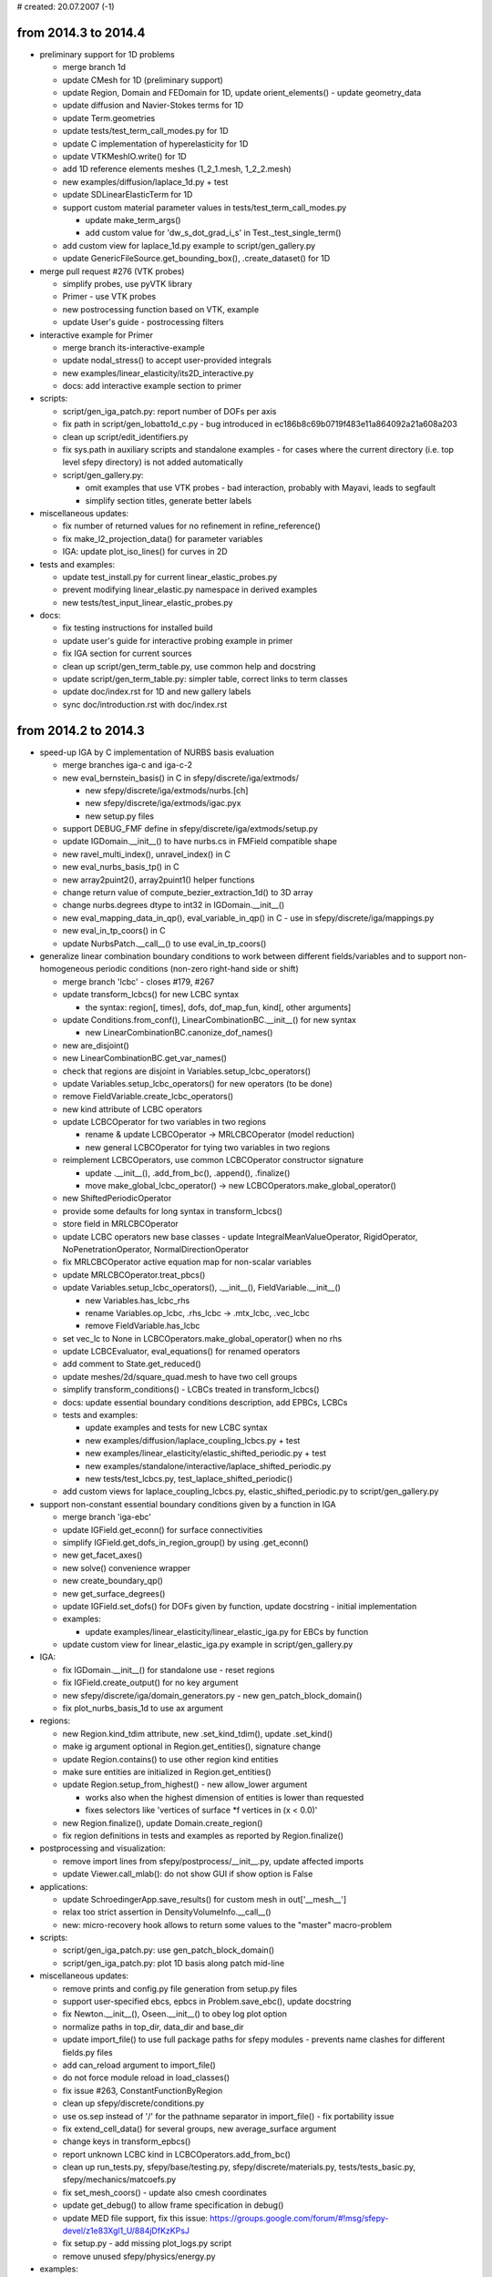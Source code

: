 # created: 20.07.2007 (-1)

.. _2014.3-2014.4:

from 2014.3 to 2014.4
=====================

- preliminary support for 1D problems

  - merge branch 1d
  - update CMesh for 1D (preliminary support)
  - update Region, Domain and FEDomain for 1D, update orient_elements() -
    update geometry_data
  - update diffusion and Navier-Stokes terms for 1D
  - update Term.geometries
  - update tests/test_term_call_modes.py for 1D
  - update C implementation of hyperelasticity for 1D
  - update VTKMeshIO.write() for 1D
  - add 1D reference elements meshes (1_2_1.mesh, 1_2_2.mesh)
  - new examples/diffusion/laplace_1d.py + test
  - update SDLinearElasticTerm for 1D
  - support custom material parameter values in tests/test_term_call_modes.py

    - update make_term_args()
    - add custom value for 'dw_s_dot_grad_i_s' in Test._test_single_term()

  - add custom view for laplace_1d.py example to script/gen_gallery.py
  - update GenericFileSource.get_bounding_box(), .create_dataset() for 1D

- merge pull request #276 (VTK probes)

  - simplify probes, use pyVTK library
  - Primer - use VTK probes
  - new postrocessing function based on VTK, example
  - update User's guide - postrocessing filters

- interactive example for Primer

  - merge branch its-interactive-example
  - update nodal_stress() to accept user-provided integrals
  - new examples/linear_elasticity/its2D_interactive.py
  - docs: add interactive example section to primer

- scripts:

  - script/gen_iga_patch.py: report number of DOFs per axis
  - fix path in script/gen_lobatto1d_c.py - bug introduced in
    ec186b8c69b0719f483e11a864092a21a608a203
  - clean up script/edit_identifiers.py
  - fix sys.path in auxiliary scripts and standalone examples - for cases where
    the current directory (i.e. top level sfepy directory) is not added
    automatically
  - script/gen_gallery.py:

    - omit examples that use VTK probes - bad interaction, probably with
      Mayavi, leads to segfault
    - simplify section titles, generate better labels

- miscellaneous updates:

  - fix number of returned values for no refinement in refine_reference()
  - fix make_l2_projection_data() for parameter variables
  - IGA: update plot_iso_lines() for curves in 2D

- tests and examples:

  - update test_install.py for current linear_elastic_probes.py
  - prevent modifying linear_elastic.py namespace in derived examples
  - new tests/test_input_linear_elastic_probes.py

- docs:

  - fix testing instructions for installed build
  - update user's guide for interactive probing example in primer
  - fix IGA section for current sources
  - clean up script/gen_term_table.py, use common help and docstring
  - update script/gen_term_table.py: simpler table, correct links to term
    classes
  - update doc/index.rst for 1D and new gallery labels
  - sync doc/introduction.rst with doc/index.rst

.. _2014.2-2014.3:

from 2014.2 to 2014.3
=====================

- speed-up IGA by C implementation of NURBS basis evaluation

  - merge branches iga-c and iga-c-2
  - new eval_bernstein_basis() in C in sfepy/discrete/iga/extmods/

    - new sfepy/discrete/iga/extmods/nurbs.[ch]
    - new sfepy/discrete/iga/extmods/igac.pyx
    - new setup.py files

  - support DEBUG_FMF define in sfepy/discrete/iga/extmods/setup.py
  - update IGDomain.__init__() to have nurbs.cs in FMField compatible shape
  - new ravel_multi_index(), unravel_index() in C
  - new eval_nurbs_basis_tp() in C
  - new array2puint2(), array2puint1() helper functions
  - change return value of compute_bezier_extraction_1d() to 3D array
  - change nurbs.degrees dtype to int32 in IGDomain.__init__()
  - new eval_mapping_data_in_qp(), eval_variable_in_qp() in C - use in
    sfepy/discrete/iga/mappings.py
  - new eval_in_tp_coors() in C
  - update NurbsPatch.__call__() to use eval_in_tp_coors()

- generalize linear combination boundary conditions to work between different
  fields/variables and to support non-homogeneous periodic conditions (non-zero
  right-hand side or shift)

  - merge branch 'lcbc' - closes #179, #267
  - update transform_lcbcs() for new LCBC syntax

    - the syntax: region[, times], dofs, dof_map_fun, kind[, other arguments]

  - update Conditions.from_conf(), LinearCombinationBC.__init__() for new
    syntax

    - new LinearCombinationBC.canonize_dof_names()

  - new are_disjoint()
  - new LinearCombinationBC.get_var_names()
  - check that regions are disjoint in Variables.setup_lcbc_operators()
  - update Variables.setup_lcbc_operators() for new operators (to be done)
  - remove FieldVariable.create_lcbc_operators()
  - new kind attribute of LCBC operators
  - update LCBCOperator for two variables in two regions

    - rename & update LCBCOperator -> MRLCBCOperator (model reduction)
    - new general LCBCOperator for tying two variables in two regions

  - reimplement LCBCOperators, use common LCBCOperator constructor signature

    - update .__init__(), .add_from_bc(), .append(), .finalize()
    - move make_global_lcbc_operator() -> new
      LCBCOperators.make_global_operator()

  - new ShiftedPeriodicOperator
  - provide some defaults for long syntax in transform_lcbcs()
  - store field in MRLCBCOperator
  - update LCBC operators new base classes - update IntegralMeanValueOperator,
    RigidOperator, NoPenetrationOperator, NormalDirectionOperator
  - fix MRLCBCOperator active equation map for non-scalar variables
  - update MRLCBCOperator.treat_pbcs()
  - update Variables.setup_lcbc_operators(), .__init__(),
    FieldVariable.__init__()

    - new Variables.has_lcbc_rhs
    - rename Variables.op_lcbc, .rhs_lcbc -> .mtx_lcbc, .vec_lcbc
    - remove FieldVariable.has_lcbc

  - set vec_lc to None in LCBCOperators.make_global_operator() when no rhs
  - update LCBCEvaluator, eval_equations() for renamed operators
  - add comment to State.get_reduced()
  - update meshes/2d/square_quad.mesh to have two cell groups
  - simplify transform_conditions() - LCBCs treated in transform_lcbcs()
  - docs: update essential boundary conditions description, add EPBCs, LCBCs
  - tests and examples:

    - update examples and tests for new LCBC syntax
    - new examples/diffusion/laplace_coupling_lcbcs.py + test
    - new examples/linear_elasticity/elastic_shifted_periodic.py + test
    - new examples/standalone/interactive/laplace_shifted_periodic.py
    - new tests/test_lcbcs.py, test_laplace_shifted_periodic()

  - add custom views for laplace_coupling_lcbcs.py, elastic_shifted_periodic.py
    to script/gen_gallery.py

- support non-constant essential boundary conditions given by a function in IGA

  - merge branch 'iga-ebc'
  - update IGField.get_econn() for surface connectivities
  - simplify IGField.get_dofs_in_region_group() by using .get_econn()
  - new get_facet_axes()
  - new solve() convenience wrapper
  - new create_boundary_qp()
  - new get_surface_degrees()
  - update IGField.set_dofs() for DOFs given by function, update docstring -
    initial implementation
  - examples:

    - update examples/linear_elasticity/linear_elastic_iga.py for EBCs by
      function

  - update custom view for linear_elastic_iga.py example in
    script/gen_gallery.py

- IGA:

  - fix IGDomain.__init__() for standalone use - reset regions
  - fix IGField.create_output() for no key argument
  - new sfepy/discrete/iga/domain_generators.py - new gen_patch_block_domain()
  - fix plot_nurbs_basis_1d to use ax argument

- regions:

  - new Region.kind_tdim attribute, new .set_kind_tdim(), update .set_kind()
  - make ig argument optional in Region.get_entities(), signature change
  - update Region.contains() to use other region kind entities
  - make sure entities are initialized in Region.get_entities()
  - update Region.setup_from_highest() - new allow_lower argument

    - works also when the highest dimension of entities is lower than requested
    - fixes selectors like 'vertices of surface *f vertices in (x < 0.0)'

  - new Region.finalize(), update Domain.create_region()
  - fix region definitions in tests and examples as reported by
    Region.finalize()

- postprocessing and visualization:

  - remove import lines from sfepy/postprocess/__init__.py, update affected
    imports
  - update Viewer.call_mlab(): do not show GUI if show option is False

- applications:

  - update SchroedingerApp.save_results() for custom mesh in out['__mesh__']
  - relax too strict assertion in DensityVolumeInfo.__call__()
  - new: micro-recovery hook allows to return some values to the "master"
    macro-problem

- scripts:

  - script/gen_iga_patch.py: use gen_patch_block_domain()
  - script/gen_iga_patch.py: plot 1D basis along patch mid-line

- miscellaneous updates:

  - remove prints and config.py file generation from setup.py files
  - support user-specified ebcs, epbcs in Problem.save_ebc(), update docstring
  - fix Newton.__init__(), Oseen.__init__() to obey log plot option
  - normalize paths in top_dir, data_dir and base_dir
  - update import_file() to use full package paths for sfepy modules - prevents
    name clashes for different fields.py files
  - add can_reload argument to import_file()
  - do not force module reload in load_classes()
  - fix issue #263, ConstantFunctionByRegion
  - clean up sfepy/discrete/conditions.py
  - use os.sep instead of '/' for the pathname separator in import_file() - fix
    portability issue
  - fix extend_cell_data() for several groups, new average_surface argument
  - change keys in transform_epbcs()
  - report unknown LCBC kind in LCBCOperators.add_from_bc()
  - clean up run_tests.py, sfepy/base/testing.py, sfepy/discrete/materials.py,
    tests/tests_basic.py, sfepy/mechanics/matcoefs.py
  - fix set_mesh_coors() - update also cmesh coordinates
  - update get_debug() to allow frame specification in debug()
  - update MED file support, fix this issue:
    https://groups.google.com/forum/#!msg/sfepy-devel/z1e83Xgl1_U/884jDfKzKPsJ
  - fix setup.py - add missing plot_logs.py script
  - remove unused sfepy/physics/energy.py

- examples:

  - do not force examples to be in a package - update import_file(),
    ProblemConf.from_file()
  - remove examples/diffusion/octahedron.py + test - no added value
    w.r.t. other diffusion examples
  - update examples/linear_elasticity/linear_elastic.py: comments -> docstring

- docs:

  - module index of developer guide with current sources
  - fix docs generation without igakit
  - fix typeset_term_table() for import_file() using full package paths
  - add missing figure
  - replace alphas8bit with alphas - word_free with alphas8bit as default
    argument value in get_standard_type_defs() and list_dict() breaks sphinx
    docs generation on platforms with non utf-8 locale
  - new section on exploring the code in developer guide
  - fix download page
  - migrate tutorial "Using Salome with SfePy" from google site, see #171
  - merge branch 'theory-docs'

    - new doc/ebcs_implementation.rst - explanation of EBCs implementation
    - move IGA section from tutorial to user's guide
    - new doc/theory.rst

      - move notes on solving PDEs from doc/tutorial.rst to new
        doc/solving_pdes_by_fem.rst
      - add doc/ebcs_implementation.rst to doc/theory.rst
      - update doc/index.rst

    - remove doc/notes.rst

  - simplify paragraph in doc/index.rst
  - simplify doc/introduction.rst
  - put Primer under Examples
  - merge pull request #275 (short syntax)

    - remove long syntax from the user's guide
    - new doc page with long syntax
    - tutorial with short syntax of keywords, closes #272

  - add introductory paragraph to examples

.. _2014.1-2014.2:

from 2014.1 to 2014.2
=====================

- preliminary support for isogeometric analysis

  - merge branch 'iga'
  - new iga.py: compute_bezier_extraction_1d(), _get_knots_tuple(),
    eval_bernstein_basis(), compute_bezier_extraction(), get_raveled_index(),
    tensor_product(), combine_bezier_extraction(), create_connectivity_1d(),
    create_connectivity(), compute_bezier_control(), get_unraveled_indices(),
    eval_nurbs_basis_tp(), eval_variable_in_qp(), get_bezier_topology(),
    get_patch_box_regions(), get_bezier_element_entities(),
    eval_mapping_data_in_qp()
  - new plot_nurbs.py: plot_parametric_mesh(), plot_control_mesh(),
    plot_iso_lines(), plot_nurbs_basis_1d(), plot_bezier_mesh(), _get_edges(),
    plot_bezier_nurbs_basis_1d()
  - new utils.py: create_linear_fe_mesh(), create_mesh_and_output(),
    save_basis()
  - new io.py: write_iga_data(), read_iga_data()
  - add filename_domain as alternative to required keywords
  - update PDESolverApp.setup_output_info() for filename_domain keyword
  - simplify Domain.has_faces()
  - remove unused Domain.get_conns()
  - initialize shape in Domain.__init__()
  - move common Domain code into new sfepy/discrete/common/domain.py

    - move & update region_leaf()
    - move region_op(), Domain.get_centroids(), .has_faces(), .reset_regions(),
      .create_region(), .create_regions(), .save_regions(),
      .save_regions_as_groups()
    - rename original Domain -> FEDomain, update FEDomain.__init__()
    - new Domain.__init__()

  - new sfepy/discrete/iga/domain.py - new IGDomain

    - new .from_file(), .__init__()
    - update Problem.from_conf() for FEDomain, IGDomain
    - new NurbsPatch - ._get_ref_coors_1d(), .__call__(), .evaluate()

  - move common Field code into new sfepy/discrete/common/fields.py

    - move Field.from_args(), .from_conf(), ._setup_kind()
    - move parse_approx_order(), setup_extra_data(), fields_from_conf()
    - rename original Field -> FEField, update FEField.__init__()
    - update VolumeField, SurfaceField parent class
    - new parse_shape(), update FEField.__init__()

  - new sfepy/discrete/iga/fields.py - new IGField

    - new .__init__(), .get_true_order(), .is_higher_order()
    - new .get_econn(), .setup_extra_data() - volume only
    - new IGField.get_dofs_in_region_group()
    - new IGField.set_dofs() - only for a constant value over an entire patch
      side
    - new IGField.create_mapping()
    - new IGField.create_output() - initial version with hard-coded values

      - output mesh corresponding to uniform parametric mesh is returned as
        out['__mesh__']

    - update Problem.save_state() for custom mesh in out['__mesh__']
    - update parse_approx_order(), Field.from_conf() for IGField

  - get dimension from domain in FieldVariable._set_field()
  - move FEField.get_dofs_in_region() into Field
  - move common Mappings code into new sfepy/discrete/common/mappings.py

    - move PhysicalQPs, get_mapping_data(), get_jacobian(), get_normals()
    - replace create_mapping() by new Mapping.from_args()
    - rename original Mapping -> FEMapping - move .get_physical_qps()
    - update VolumeMapping, SurfaceMapping parent class

  - move mapping handling code from FEField to Field

    - move .clear_mappings(), .save_mappings(), .get_mapping()
    - update Field.get_mapping() to use .create_mapping(), fix docstring
    - update FEField.create_mapping() to return both CMapping and Mapping

  - do not use domain shape in Field.get_mapping() - remove sharing of full
    group mappings
  - do not use mesh coordinates in Material.update_special_data()
  - new sfepy/discrete/iga/mappings.py - new IGMapping

    - new .__init__(), .get_geometry(), .get_physical_qps(), .get_mapping()
    - update Mapping.from_args() for IGMapping

  - use Field.get_econn() in FieldVariable.evaluate()

    - do not use Approximation.get_connectivity()
    - update VolumeField.get_econn() - add integration argument
    - update signature of SurfaceField.get_econn(), IGField.get_econn()

  - move FieldVariable.get_data_shape() functionality to Field subclasses

    - new FEField.get_data_shape(), IGField.get_data_shape()

  - remove Approximation.get_v_data_shape(), .get_s_data_shape()
  - update H1DiscontinuousField.extend_dofs(), .remove_extra_dofs() for FEField
  - new is_surface attribute of fields

    - update VolumeField._setup_geometry(), SurfaceField._setup_geometry()
    - update FieldVariable._set_field() - does not import SurfaceField from
      sfepy.discrete

  - update sfepy/discrete/__init__.py for common Domain, Field
  - update sfepy/discrete/fem/__init__.py for FEDomain
  - update domain creating code for FEDomain
  - update 'surface_extra' assembling cells in Term.get_assembling_cells()

    - for Field.get_econn() in FieldVariable.evaluate() - surface regions have
      no more a complete group DOF connectivity

  - update 'volume' Term.get_assembling_cells() for subdomains

    - for Field.get_econn() in FieldVariable.evaluate() - subdomain volume
      regions have no more a complete group DOF connectivity
    - trivial now, could be removed

  - update FieldVariable.setup_initial_conditions() to use Field.set_dofs()

  - tests and examples:

    - fix get_pars() in tests/test_functions.py for None in coors argument
    - update import in _integrate() in tests/test_term_consistency.py
    - new meshes/iga/patch2d.iga
    - new examples/diffusion/poisson_iga.py
    - new meshes/iga/block3d.iga
    - new examples/linear_elasticity/linear_elastic_iga.py
    - update test_install.py to test poisson_iga.py example

  - scripts:

    - new script/gen_iga_patch.py
    - add custom view for poisson_iga.py example to script/gen_gallery.py,
      sort custom dict by keys
    - add custom view for linear_elastic_iga.py example to script/gen_gallery.py

  - docs:

    - update developer guide for IGA, split sfepy.discrete contents list
    - new IGA section in tutorial, update links and index
    - update optional installation dependencies

- postprocessing and visualization:

  - postproc.py: update --layout option for row#n, col#n layouts - update
    get_position_counts(), Viewer.get_size_hint()
  - always use cell-to-point filter for domain-specific plots

    - point scalars work as color_name
    - update Viewer.build_mlab_pipeline()

  - update file sources for providing both steps and times

    - update FileSource.reset(), .get_step_range()
    - remove FileSource.set_step(), VTKFileSource.get_step_range(),
      VTKSequenceFileSource.get_step_range(),
      GenericFileSource.get_step_range()
      GenericSequenceFileSource.get_step_range()
    - update GenericFileSource.__init__(), .read_common(), .file_changed()
    - new FileSource.get_step_time(), .get_ts_info()
    - new VTKSequenceFileSource.__init__()
    - new GenericSequenceFileSource.read_common()

  - update postproc.py, Viewer for updated file sources, add slider for times

    - update Viewer.call_mlab()
    - update SetStep - new ._time_editor, .time, .time_low, .time_high,
      .is_adjust ._time_changed()
    - update .__source_changed(), ._step_changed(), ._file_changed_changed()

  - update Viewer.save_animation() for selected steps or times

    - update Viewer.get_animation_info(), .encode_animation()
    - remove FileSource.get_step_range()

  - remove animate, anim_format arguments from Viewer.__init__()

    - update view_file(), postproc.py
    - update Viewer.call_mlab(), make_animation()

  - update Viewer, ViewerGUI for saving snapshots in given ranges of steps/times

    - update Viewer.call_mlab(), make_animation()
    - update SetStep:

      - new .seq_* traits
      - new .init_seq_selection(), ._seq_n_step_changed(), ._seq_dt_changed()

    - new ClosingHandler
    - update ViewerGUI:

      - custom quit button
      - remove button_make_animation, button_make_snapshots buttons
      - new button_make_animation_steps, button_make_snapshots_steps
        button_make_animation_times, button_make_snapshots_times buttons + their
        handlers

  - postproc.py: new --time option

    - change default of --step to None, --step has precedence over --time
    - update view_file(), Viewer.call_mlab()

  - postproc.py: improve --list-ranges

    - for HDF5 result files, output union of ranges for all steps if --step or
      --time are not given
    - output in form suitable for --ranges

  - fix suffix returned by Viewer.get_animation_info()
  - remove auto_screenshot argument of Viewer.__init__() - update .call_mlab()
  - postproc.py: update --output option behaviour, update docstring

- input-output:

  - update defaults for missing output data attributes in HDF5MeshIO.write() -
    only mode and data are required
  - provide better default values in MeshIO.read_times()

- scripts:

  - new script/plot_logs.py - plot text file logs of variables saved by Log
  - update schroedinger.py: remove mesh generation options, simplify

    - remove --create-mesh, --2d, --mesh, --mesh-dir options
    - new --n-eigs, --tau options for updated examples/quantum/
    - update docstring

  - script/extract_surface.py: fix default value of --mesh option
  - update script/gen_gallery.py for current Viewer - save image explicitly
  - fix docstring formatting of script/convert_mesh.py

- terms:

  - make material argument of dw_tl_surface_traction optional - update
    SurfaceTractionTLTerm, dw_tl_surface_traction()
  - new VolumeSurfaceTLTerm (d_tl_volume_surface) - new d_tl_volume_surface()
  - move SurfaceTractionTLTerm.compute_family_data() to new common class

    - new HyperElasticSurfaceTLBase
    - update SurfaceTractionTLTerm, VolumeSurfaceTLTerm

  - new SurfaceFluxTLTerm (d_tl_surface_flux) - new d_tl_surface_flux()
  - fix setting cells of normals in dw_surface_v_dot_n_s(),
    dw_surface_s_v_dot_n()
  - fix arg_shapes of LaplaceTerm
  - new SurfaceFluxOperatorTerm (dw_surface_flux) - new dw_surface_flux()
  - fix mat_le_stress() for heterogeneous parameters in 2D

- solvers:

  - update cm_pb solver: add "master problem" to kwargs
  - improve linear solution precision warning message in Newton.__call__()
  - new eps_mode parameter of Newton solver, update conv_test()
  - clean up sfepy/solvers/nls.py, add module and conv_test() docstrings
  - update PETScParallelKrylovSolver - new log_dir option - closes #250
  - remove obsolete is_plot option from Newton and Oseen solvers

- miscellaneous updates:

  - fix create_adof_conns(): problem with trace
  - fix docstring of Region.get_facet_indices()
  - new get_simplex_volumes()
  - update read_log() for general (float) x values
  - fix read_log() for vlines before actual data
  - fix solve_pde() to preserve conf.options class
  - use tight layout in LogPlotter.process_command() after plotting labels
  - fix surface mode in extend_cell_data()
  - fix Problem.create_evaluable() to use copies of problem variables
  - update test_install.py for meshes/quantum/ and schroedinger.py changes
  - use tempfile in gen_misc_mesh()
  - remove mesh coordinate transformation code in Problem.from_conf()
  - remove tmp/.ignore
  - update make_l2_projection_data() for array data, new order argument, fix
    overwriting of target._variables
  - new get_condition_value(), update EquationMap.map_equations()
  - update EquationMap.map_equations() to use get_condition_value() for EPBCs

- tests and examples:

  - increase required precision in examples/acoustics/acoustics3d.py
  - allow trying mesh refinement in tests/test_linear_solvers.py
  - clean up tests/test_volume.py
  - update tests/test_volume.py to test TL volume terms, new test_volume_tl()
  - update examples/quantum/ - use meshes/quantum/square.mesh

    - update quantum_common.py to use square.mesh, add docstring, increase
      approximation order to 2, update common() arguments
    - new arguments to define() in examples: n_eigs, tau
    - remove unused meshes in meshes/quantum/
    - update meshes/quantum/square.geo
    - new meshes/quantum/square.mesh (corresponds to meshes/quantum/square.geo)

- docs:

  - update developer guide for sfepy/discrete/
  - update support section
  - update years in LICENSE
  - replace link by contents of LICENSE, new doc/license.rst
  - update year in doc/conf.py
  - remove obsolete Intel Mac installation instructions
  - update platform-specific notes
  - simplify INSTALL, update installation and links
  - new citing section in index

.. _2013.4-2014.1:

from 2013.4 to 2014.1
=====================

- new handling of field and variable shapes:

  - use region space dimension instead of field shape in vector LCBC operators
  - use DOF per node count instead of field shape in IntegralMeanValueOperator
  - update Field.from_args(), __init__() docstrings (shape parameter)
  - update Field: new n_components, val_shape attributes, new H1Mixin
  - inherit H1NodalMixin from H1Mixin, update .set_dofs()
  - inherit H1HierarchicVolumeField from H1Mixin, update .set_dofs()
  - remove n_components argument in Variable, FieldVariable constructors

    - update Variable.__init__(), FieldVariable.__init__()
    - update Variable._setup_dofs() - new n_components, val_shape arguments
    - update FieldVariable._set_field() - set n_components, val_shape from field

  - update sfepy.fem modules for no n_components argument
  - update scripts, examples and tests for no n_components argument
  - update docs for no n_components argument
  - remove Field.setup_dof_conns() (duplicated in VolumeField.setup_dof_conns())
  - remove dpn argument of {VolumeField, SurfaceField}.setup_dof_conns()

- create active DOF connectivities directly from field connectivities:

  - fields have no dof_conns dict
  - remove create_dof_conn(), setup_dof_conns(), Field.clear_dof_conns()
    VolumeField.setup_dof_conns(), SurfaceField.setup_dof_conns()
  - new VolumeField.get_econn(), SurfaceField.get_econn()
  - update Field.__init__()
  - remove Variables.setup_adof_conns(), FieldVariable.setup_adof_conns()
  - new create_adof_conns(), Variables.set_adof_conns()
  - update create_adof_conn(), Variable.__init__()
  - update sfepy.fem for create_adof_conns()

    - remove Equations.setup()
    - remove setup, make_virtual, verbose arguments of Equations.__init__()
    - remove setup, make_virtual arguments of Equations.from_conf()
    - update Equations.time_update(), create_evaluable(),
      ProblemDefinition.set_equations()

  - update Term.standalone_setup() for create_adof_conns()

- variables, equations:

  - update active DOF connectivities only when needed in Equations.time_update()

    - initialize adof_conns in Variables.__init__()

  - remove active argument of FieldVariable.get_dof_conn()
  - update Variable.get_primary(), .get_dual() for incomplete variables
  - selective equations evaluation - new ProblemDefinition.eval_equations()
  - update Equations.evaluate() - split weak branch, fix/update docstring
  - add verbosity argument to FieldVariable.evaluate_at()

- terms:

  - update LinearTractionTerm: new eval mode

- regions:

  - fix passing region kind argument in Region.from_facets()
  - add parent argument to Region.from_facets()
  - report no entities error in Region.setup_from_highest()

- solvers:

  - update ProblemDefinition to provide and store default nls_status

    - update .__init__(), .init_solvers() to use .set_solvers_instances()
    - update .set_solvers_instances() to set .nls_status
    - update .solve() to use nls_status and set .nls_status

  - fix make_implicit_step() to use nls_status argument in all time steps
  - fix time step decrease in adapt_time_step() - update current time
  - update VariableTimeStepper.set_time_step() - new update_time argument

- mechanics:

  - new get_t4_from_t2s() helper function
  - clean up, update tests/test_tensors.py

- homogenization:

  - clean up sfepy/homogenization/engine.py
  - clean up homogen.py

- large deformation:

  - prevent false memory errors after warp violation in dq_finite_strain()
  - fix false memory errors after warp violation in
    dq_tl_finite_strain_surface()
  - fix error reporting of finite strain family functions

- mesh generation:

  - vectorize gen_block_mesh(), new get_tensor_product_cells()

- scripts:

  - new script/plot_times.py - taken from plant cell mechanics project

- miscellaneous updates:

  - fix transform_asm_vectors()
  - re-add '2_2', '3_2' to vtk_cell_types
  - remove unused filename argument of IntegralMeanValueOperator.__init__()
  - save LCBC data only in the initial time step of LCBC application
  - fix ProblemDefinition.save_ebc() for no equations (--solve-not option)
  - move sfepy/physics/radial_mesh.py into specialized repository
  - new sfepy/base/mem_usage.py - get_mem_usage(), print_mem_usage()
  - new ProblemConf.update_conf(), .add_missing()
  - fix link in docstring of ProblemDefinition.update_materials()
  - update parsing lexical elements of problem configuration - new list_dict()
  - fix approx_order description in Field.__init__() docstring
  - update QuadraturePoints.from_table() docstring
  - fix IndexError in Mesh.from_region() / detected on Win8
  - update plot_dofs.py for 1D
  - update ConstantFunctionByRegion.get_constants() to use Region.get_cells()
  - update SplineBox.__init__(), new coors_shape attribute

- tests and examples:

  - fix typo in examples/piezo_elasticity/piezo.py
  - fix docstring of examples/navier_stokes/stokes_slip_bc.py
  - update test_install.py to test mesh generation/conversion scripts
  - update test_install.py to test probe.py, extractor.py

- general clean up:

  - remove kill_* shell scripts
  - remove unused Variable.get_full_state()
  - remove .hgignore
  - remove sfepy/mesh/femlab.py, sfepy/mesh/meshutils.py
  - remove friction_slip.py, sfepy/mechanics/friction.py
  - remove isfepy, sfepy/interactive/ - update Viewer docstring, docs
  - remove plotPerfusionCoefs.py
  - remove script/config.py
  - remove sfepy/base/progressbar.py - update sfepy/ for no progress bar

- split sfepy.fem - separate FEM-specific and general modules:

  - merge branch 'split_fem'
  - rename sfepy/fem/ -> sfepy/discrete/fem/
  - move general files from sfepy/discrete/fem/ to sfepy/discrete/
  - update setup.py files for new paths
  - split fem/dof_info.py -> common/dof_info.py, fem/lcbc_operators.py
  - update sfepy/discrete/__init__.py, sfepy/discrete/fem/__init__.py
  - update sfepy/ for new paths
  - update top level scripts for new paths
  - update examples for new paths
  - update tests for new paths
  - update scripts for new paths
  - update docs for new paths
  - update docstrings for new paths
  - update MANIFEST.in for new paths
  - require integral argument in Approximation.describe_geometry()
  - make Region.create_mapping() a standalone function create_mapping()

    - update get_physical_qps()

  - fix Region.iter_cells() for subdomains
  - add cell_offsets attribute to Domain, use it in Region

    - simplify Domain.get_cell_offsets()

  - move fem/region.py -> common/region.py
  - new Domain.get_evaluate_cache()
  - remove mesh argument from probe constructors, remove all mesh references

    - update Probe.probe() to use Domain.get_evaluate_cache()
    - simplify Probe.__init__()

  - move discrete/fem/probes.py -> discrete/probes.py
  - update examples for moved and updated probes

- rename ProblemDefinition -> Problem
- rename many modules (fix according to naming conventions):

  - genPerMesh.py -> script/tile_periodic_mesh.py
  - findSurf.py -> script/extract_surface.py
  - script/evalForms.py -> script/eval_ns_forms.py
  - runTests.py -> run_tests.py
  - sfepy/optimize/shapeOptim.py -> sfepy/optimize/shape_optim.py
  - sfepy/optimize/freeFormDef.py -> sfepy/optimize/free_form_def.py
  - termsAcoustic.{py, c, h} -> terms_acoustic.{py, c, h}
  - termsAdjointNavierStokes.{py, c, h} -> terms_adj_navier_stokes.{py, c, h}
  - termsBasic.{py, c, h} -> terms_basic.{py, c, h}
  - termsBiot.{py, c, h} -> terms_biot.{py, c, h}
  - termsElectric.{py, c, h} -> terms_electric.{py, c, h}
  - termsLaplace.{py, c, h} -> terms_diffusion.{py, c, h}
  - termsLinElasticity.{py, c, h} -> terms_elastic.{py, c, h}
  - termsNavierStokes.{py, c, h} -> terms_navier_stokes.{py, c, h}
  - termsPiezo.{py, c, h} -> terms_piezo.{py, c, h}
  - termsPoint.py -> terms_point.py
  - termsSurface.{py, c, h} -> terms_surface.{py, c, h}
  - termsVolume.{py, c, h} -> terms_volume.{py, c, h}
  - termsHyperElasticity.{c, h} -> terms_hyperelastic.{c, h}
  - formSDCC.{c, h} -> form_sdcc.{c, h}
  - tests/testsBasic.py -> tests/tests_basic.py

- docs:

  - fix gallery page title
  - new download page with the downloads counter
  - add debugging section to installation.rst
  - update development tab
  - fix and update description of defining material parameters by functions
  - delete findSurf.py related text
  - sync module index of developer guide with current sources

.. _2013.3-2013.4:

from 2013.3 to 2013.4
=====================

- fix nodal polynomial spaces for orders >= 3:

  - merge branch 'fix_nodal_basis' - closes #205
  - fix get_facet_dof_permutations(), H1NodalMixin._setup_facet_orientations()

    - permutations should come from facet nodes in reference order

  - increase approximation orders of 3_4, 3_8 in tests/test_poly_spaces.py
  - prevent building ori_map for higher order elements in FESurface.__init__()

- fields:

  - reimplement get_facet_dof_permutations() using simple iterators
  - update Field.from_conf() to set field kind from region kind

    - update surface field syntax in examples

- simplify integrals - remove integral kind:

  - update transform_integrals() - remove/ignore integral kind
  - clean up sfepy/fem/integrals.py, add module docstring
  - remove kind attribute of Integral
  - remove Integral.get_key()
  - update Term for no integral kind, remove .get_integral_info()

    - remove PointTermBase

  - update sfepy.fem modules for no integral kind
  - allow 'i' as integral name in equations
  - update examples for no integral kind
  - update tests for no integral kind
  - docs: update users guide and tutorial for no integral kind

- mesh, domain, regions:

  - add tdim argument to mesh_set_coors()
  - update CMesh to use max. topological dimension - new tdim attribute
  - update Region to use max. topological dimension - new tdim attribute
  - add tdim attribute to Domain.shape
  - update fields for max. topological dimension

- start support of 'plate' integration/connectivity type

  - merge branch 'plate_mapping'
  - update CMapping - new mtx_t attribute
  - update Approximation.describe_geometry() for plate integration
  - update get_physical_qps() - new map_kind argument
  - update Term.get_physical_qps() for plate integration
  - update get_shape_kind(), Term.iter_groups() for plate integration
  - update FieldVariable.get_data_shape(), .evaluate() for plate integration
  - update Approximation.get_connectivity() for plate integration
  - new transform_asm_vectors(), transform_asm_matrices()
  - update TLMembraneTerm.weak_function() - use transform functions

- equation sequence solver:

  - new Variables.get_dual_names()
  - clean up sfepy/fem/equations.py, add module docstring
  - new Equations.get_variable_dependencies()
  - new sfepy/base/resolve_deps.py - functions for resolving dependencies

    - new get_nums(), solvable(), remove_known(), try_block(), resolve()

  - update tests/test_base.py: new test_resolve_deps()
  - new Equations.create_subequations()
  - new ProblemDefinition.create_subproblem()
  - new EquationSequenceSolver for stationary problems with an equation sequence
  - new examples/thermo_elasticity/thermo_elasticity_ess.py + test

- scripts:

  - script/save_basis.py: fix mesh mode, make permutations directly from mesh
  - script/plot_mesh.py: fix help message
  - simple.py: --list option can list solvers, new print_solvers()
  - new script/plot_quadratures.py - closes #178

    - update QuadraturePoints.from_table() to store true order
    - new sfepy/postprocess/plot_quadrature.py

  - new script/show_terms_use.py
  - clean up script/eval_tl_forms.py, update for current sympy
  - clean up script/evalForms.py, update for current sympy

- terms:

  - new ContactSphereTerm (dw_contact_sphere)

    - rename sfepy/mechanics/contact_planes.py
      -> sfepy/mechanics/contact_bodies.py
    - new ContactSphere - elastic contact sphere

  - new ContactPlaneTerm._get_force_pars(), update .get_fargs()
  - fix empty array condition in ContactPlaneTerm.smooth_f()
  - fix docstring of VolumeSurfaceTerm
  - remove Term.has_integral, .itype, .raw_itype attributes (unused)
  - fix form_tlcc_strainGreen_VS() - Green strain computation for
    post-processing - out-of diagonal entries are no more doubled

- homogenization:

  - update AcousticMassTensor, AppliedLoadTensor zero division check, fix eye
    call
  - update MiniAppBase.init_solvers(): allow to use different solvers for the
    correctors

- miscellaneous updates:

  - new sfepy/linalg/check_derivatives.py - check_fx(), check_vfvx()
  - update HypermeshAsciiMeshIO reader: support for quad4 and tri3 cells
  - update mesh reading/writing: print infromation about supported cell types
  - generalize dict_to_array() for nD arrays
  - fix type errors under Windows: in nm.take() cells
  - fix dict_to_array() for non-array sequences
  - update QuadraturePoints.from_table() to store true order
  - simplify ProblemDefinition.__init__() - re-implements #212
  - clean up sfepy/fem/parseEq.py
  - clean up sfepy/fem/variables.py, add module docstring

- examples and tests:

  - new examples/linear_elasticity/elastic_contact_sphere.py + test
  - update docstrings of poisson.py, poisson_short_syntax.py examples

    - add mutual references, tutorial reference
    - remove comments in examples/diffusion/poisson.py as their text is in the
      tutorial

  - update docstring of poisson_periodic_boundary_condition.py example
  - update docstring of poisson_field_dependent_material.py example
  - new examples/diffusion/poisson_neumann.py + test - closes #195

- docs:

  - fix issue, closes #236: move downloads from http://code.google.com/p/sfepy/
    to sfepy.org/downloads
  - fix duplicated module index in html
  - remove link to GoogleWiki
  - add labels to tutorial

.. _2013.2-2013.3:

from 2013.2 to 2013.3
=====================

- new implementation of Mesh topology data structures in C:

  - merge branch 'cmesh'
  - rename mesh.pyx -> cmesh.pyx
  - new C mesh data structures:

    - new mesh.c, mesh.h
    - new MeshGeometry, MeshConnectivity, MeshTopology, Mesh, Region, Indices
    - mesh construction, printing
    - new MeshEntity, MeshEntityIterator + related functions
    - connectivity computation algorithms: mesh_transpose(), mesh_intersect(),
      mesh_build(), face and edge orientations

  - new CConnectivity, CMesh - cython wrappers of C mesh structures
  - new functions for getting entities incident to given entity:
    new Indices, me_get_incident(), me_get_incident2(), contains()
  - new functions for setting up local entities:

    - Mesh and CMesh: new .entities attribute, new LocalEntities struct

  - support DEBUG_MESH flag in sfepy/fem/extmods/
  - new debprintf(), use it in mesh connectivity setup functions
  - new tests/test_cmesh.py - test_cmesh_counts()
  - miscellaneous updates:

    - clean up common_python.c, common.h, fix size_t format specifiers
    - new mem_list_new(), mem_list_remove(), mem_check_ptr(), update
      mem_alloc_mem(), mem_free_mem()
    - new cmem_statistics() to access mem_statistics() from Python
    - new mem_get_cur_usage(), mem_get_max_usage(), get_cmem_usage() C functions
    - new get_cmem_usage()

- new implementation of regions based on CMesh, CMesh improvements
  (w.r.t. above):

  - merge branch 'regions'
  - Region (summary):

    - new attributes: kind, true_kind, entities, can, can_vertices, can_edges,
      can_faces, parent
    - removed attributes: true_cells, all_vertices
    - use CMesh
    - vertices, edges, faces, facets and cells are properties pointing to
      .entities attribute, automatically created when needed

  - refactor Region, part 1

    - use CMesh
    - new Region.setup_from_highest(), .setup_from_vertices()
    - vertices, edges, faces, facets and cells are properties pointing to
      .entities attribute, automatically created when needed

  - refactor Region, part 2 - update operators

    - remove old operators
    - new .eval_op_vertices(), .eval_op_edges(), .eval_op_faces(),
      .eval_op_facets(), .eval_op_cells()
    - simplify region_op()

  - refactor Region, part 3 - update special constructors

    - update .from_vertices(), update & rename .from_faces() -> .from_facets()

  - refactor Region, part 4 - group compatibility functions

    - new .igs property
    - update .update_shape(), .get_vertices_of_cells(), .get_vertices(),
      .get_edges(), .get_faces(), .get_surface_entities() -> .get_facets(),
      .get_cells()
    - remove .delete_zero_faces() body, .select_cells(),
      .select_cells_of_surface(), .has_cells_if_can()
    - update docstring

  - refactor Region, part 5 - all_vertices -> vertices

    - call region.update_shape() in Domain.create_region()
    - remove Region.select_cells_of_surface(), .setup_face_indices() calls
    - update FESurface.__init__()
    - update VolumeField._setup_geometry()
    - update Region.create_mapping(), .has_cells()

  - Region (other details):

    - new Region.__can, .__facet_kinds class attributes, add kind to
      .__init__() arguments
    - update Region.__init__() - new Region.set_kind()
    - replace Region.setup_face_indices() with new Region.get_facet_indices()
    - add group offset in Region.get_cells() by default
    - update Region.setup_mirror_region() - use parent region information,
      update term igs in Term.get_conn_info()
    - new Region.get_entities()
    - update Region: force creation of region entities to respect region kind

      - new Region._access()

    - warn about empty group indices in Region.igs()
    - update Region.iter_cells(), .get_charfun()
    - update Region.get_edge_graph()

  - C mesh:

    - new Mask struct
    - new mesh_select_complete() C function, new CMesh.get_complete()
    - new CMesh.get_surface_facets()
    - new mei_init_sub() C function - connectivity subset iterator
    - new CMesh.get_incident()- new mesh_count_incident(), mesh_get_incident()
      C functions
    - new CMesh.get_conn_as_graph()
    - new CMesh.get_from_cell_group(), .get_igs() adapter functions

      - for compatibility until new assembling is done
      - new CMesh.cell_groups attribute, update CMesh.from_mesh()

    - fix uninitialized memory error in mesh_build() - manifested on 32 bit
      platforms
    - update CMesh.get_incident() to optionally return offsets, update
      mesh_get_incident()
    - new mesh_get_local_ids() C function, CMesh.get_local_ids()
    - new CMesh.get_cell_coors(), mesh_get_cell_coors() C function
    - fix facet orientation computation in mesh_build()
    - fix array sizes in CMesh.setup_entities()
    - new CMesh.get_orientations()
    - improve debprintf() messages
    - new ind_print() C function
    - fix mei_init_conn(), conn_alloc() for no incident entities
    - check for zero length entities argument in CMesh - update
      .get_incident(), .get_local_ids(), .get_complete(), .get_igs()
    - fix facet orientation computation in mesh_build(), try 2: wrong last index
    - fix return type of CMesh.get_surface_facets()

  - Domain and Mesh:

    - rename sfepy/fem/parseReg.py -> sfepy/fem/parse_regions.py
    - update create_bnf() for new region selection operators
    - update Domain.create_region(), region_leaf(), region_op()

      - construct CMesh instance in Domain.__init__() - new Domain.cmesh
        attribute

    - remove old testing code in sfepy/fem/parse_regions.py
    - rename nodes -> vertices, elements -> cells in region selectors - update
      create_bnf(), region_leaf()
    - update transform_regions() - replace flags with kind, allow string only,
      update Domain.create_regions()
    - new Domain.get_cell_coors() - use in 'cells by function' region selector
    - remove Facets-related methods from Domain - remove .setup_facets(),
      .get_facets(), .surface_faces()
    - generalize mesh_get_cell_coors() -> mesh_get_centroids()

      - generalize CMesh.get_cell_coors() -> .get_centroids(),
        Domain.get_cell_coors() -> .get_centroids()

    - update transform_regions() for parent field, update
      Domain.create_region()
    - set region kind and definition in Domain.create_region()
    - call CMesh.setup_entities() in Domain.__init__()
    - remove Facets and most of sfepy/fem/facets.py contents, rename & update
      _build_orientation_map() -> build_orientation_map()
    - simplify FESurface.__init__() - use prepare_remap()
    - update FESurface.setup_mirror_connectivity() for CMesh, create .ori_map
      in .__init__()
    - new get_facet_dof_permutations(), permute_facets(),
      get_dof_orientation_maps() - updated and recombined code from removed
      Facets
    - remove for loop in FESurface.setup_mirror_connectivity()
    - update Domain.refine(), refine_2_3(), refine_2_4(), refine_3_4(),
      refine_3_8()
    - make FESurface.fis C-contiguous
    - update Mesh.from_region(), ._append_region_faces()

  - fields:

    - update H1NodalMixin._setup_facet_orientations()
    - update H1NodalMixin._setup_facet_dofs() - update ._setup_edge_dofs(),
      ._setup_face_dofs()
    - update Field._get_facet_dofs(), .get_dofs_in_region_group()
    - update H1HierarchicVolumeField._setup_facet_dofs() - update
      ._setup_edge_dofs(), ._setup_face_dofs()
    - remove unused facet_oris argument of H1NodalMixin._setup_facet_dofs()

  - terms:

    - adapt data types in ConnInfo.iter_igs(), Term.get_assembling_cells()
    - fix Term.get_physical_qps() for point integration
    - update NewTerm.integrate()

  - miscellaneous updates:

    - update define_box_regions()
    - update eval_in_els_and_qp()
    - update ConstantFunctionByRegion.get_constants()
    - new PhysicalQPs.__init__(), update get_physical_qps()
    - fix edit_filename() to use prefix
    - allow points and edges in MeditMeshIO, VTKMeshIO
    - fix Viewer.save_image() for file names with path
    - update smooth_mesh()

  - examples and tests:

    - update all examples and tests for new region syntax
    - update tests/test_poly_spaces.py
    - update tests/test_regions.py: add more selectors, number regions
    - update test_install.py
    - new examples/navier_stokes/stokes_slip_bc.py + test

  - scripts:

    - findSurf.py: update and clean up

      - new _get_facets(), get_surface_faces()
      - improve help message

    - script/gen_gallery.py:

      - fix figure paths in generate_images()
      - add custom view for stokes_slip_bc.py example

    - new script/plot_mesh.py - basic CMesh plotting

      - new sfepy/postprocess/plot_cmesh.py: new plot_wireframe()
      - new plot_entities(), label_global_entities(), label_local_entities()

  - configuration:

    - clean up sfepy/base/conf.py
    - fix key in transform_regions()

  - docs:

    - update primer and tutorial
    - update users guide

- new MultiProblem solver: allows "conjugate" solution of subproblems

  - merge branch 'subpb' - closes #226
  - new example that uses MultiProblem solver:

    - new examples/acoustics/vibro_acoustic3d.py,
      examples/acoustics/vibro_acoustic3d_mid.py
    - new mesh files meshes/2d/acoustic_wg_mid.vtk, meshes/3d/acoustic_wg.vtk

  - new tests/test_input_vibro_acoustic3d.py

- postprocessing and visualization:

  - update Viewer.build_mlab_pipeline() to display data in only_names order
  - new plot_points()

- homogenization:

  - update CoefNN, CoefN and CoefSym ("smart" set_variables_default); new
    CoefExprPar
  - fix CoefSym and CopyData coefficients

- terms:

  - fix SDLinearElasticTerm, new SDSufaceIntegrateTerm, remove
    SDSufaceNormalDotTerm
  - new dw_convect_v_grad_s (ConvectVGradSTerm, scalar gradient term with
    convective velocity)
  - update (adjoint) Navier-Stokes terms for 2D, update convect_build_vtg,
    convect_build_vtbg() for 2D
  - update LinearTractionTerm: material parameter is now optional (merge branch
    'ltr_opt_mat' - closes #228)
  - clean up: remove PermeabilityRTerm
  - support 'qp' evaluation mode in HyperElasticBase - update .integrate(),
    .get_fargs(), .get_eval_shape()

- miscellaneous updates:

  - update Mesh.localize() to remove vertices not used in any cell
  - update Probe.probe() to report non-finite probe points
  - fix ProblemDefinition.set_equations_instance() for keep_solvers=True
  - check topological dimension of cells in VolumeField._check_region()
  - update ensure_path() to raise error on failure
  - update HypermeshAsciiMeshIO: use component id as material id
  - fix tiled_mesh1d()
  - new dets_fast()
  - update Region.igs to return parent igs if parent exists

    - update get_dependency_graph() to include parent region in dependencies
    - raise proper error when dependency is missing

- examples and tests:

  - update poisson_functions.py example to use dw_convect_v_grad_s
  - new examples/navier_stokes/navier_stokes2d.py + test
  - update tests/test_poly_spaces.py for 2_3, 3_4 geometries, new 2_3_2z.mesh,
    3_4_2z.mesh
  - new tests/test_mesh_smoothing.py - mesh smoothing test
  - clean up and update tests/test_parsing.py for new regions

- scripts:

  - new script/gen_mesh_prev.py: generates mesh previews in a given directory
  - script/save_basis.py:

    - make sure that output directory exists
    - enable saving all geometry element permutations - new
      save_basis_on_mesh()

.. _2013.1-2013.2:

from 2013.1 to 2013.2
=====================

- automatic testing of term calls:

  - merge branch 'i154' - closes #154
  - define arg_shapes attributes of terms
  - use new get_arg_kinds() in Term.classify_args() - simplify code

    - new Term._check_variables()

  - update Term.classify_args() to support 'mode' attribute
  - update Term to support arg_shapes and geometries attributes
  - fix SurfaceLaplaceLayerTerm, SurfaceCoupleLayerTerm
  - fix dw_ul_volume() - fixes VolumeULTerm, BulkPressureULTerm
  - docs: update developer guide - describe new Term attributes
  - fix and update DeformationGradientTerm

    - rename dq_def_grad -> ev_def_grad
    - remove DeformationGradientTerm.__call__(), new .function(), .get_fargs(),
      .get_eval_shape()
    - update dq_def_grad()

  - fix dw_v_dot_grad_s_sw() (VectorDotGradScalarTerm)
  - new fmf_mulATC()
  - fix ScalarDotGradIScalarTerm - add vector mode
  - fix docstrings of VectorDotGradScalarTerm, TLMembraneTerm
  - fix SufaceNormalDotTerm - make material shape (D, 1) to be compatible with
    SDSufaceNormalDotTerm
  - fix Term.call_function() to clear C errors properly
  - fix SDSufaceNormalDotTerm
  - update Term.get() to accept integration argument
  - fix NSOFSurfMinDPressDiffTerm, DiffusionTerm, DiffusionCoupling,
    PiezoCouplingTerm
  - fix docstrings of SDLinearElasticTerm, StokesTerm, GradTerm, DivTerm
  - new tests/test_term_call_modes.py to automatically test (almost) all terms,
    skips terms with an empty arg_shapes attribute

- new elastic contact plane term:

  - new flag_points_in_polygon2d()
  - new ContactPlane - contact plane with polygonal boundary

    - new sfepy/mechanics/contact_planes.py
    - new plot_polygon(), plot_points()

  - new ContactPlaneTerm (dw_contact_plane)
  - add custom view for elastic_contact_planes.py example to
    script/gen_gallery.py

- terms:

  - rename DotTermsDotProductSurfaceTerm functions:

    - dw_surface_dot_vectornormscalar -> dw_surface_s_v_dot_n
    - dw_surface_dot_scalarnormvector -> dw_surface_v_dot_n_s

  - update DotProductSurfaceTerm: new 'scalar_norm_vector' mode

- postproc.py:

  - force re-read in VTKFileSource.set_filename()
  - add reload button to ViewerGUI, support watching of vtk files in Viewer

    - new ReloadSource
    - closes #217

  - fix default opacity in Viewer

- input-output:

  - update VTKMeshIO.write() to mark unfinished write by 'x' in 1. byte
  - new HDF5MeshIO.read_bounding_box()

- bases:

  - merge branch 'cbases'
  - move low-level function from bases.pyx to new lagrange.c

    - new sfepy/fem/extmods/lagrange.[ch]
    - get_barycentric_coors(), get_xi_simplex(), get_xi_tensor(),
      eval_lagrange_simplex(), eval_lagrange_tensor_product() ('_' prefix from
      name removed) translated from Cython to C
    - update bases.pyx, use fmf_pretend_nc(), import FMField directly

  - rename & update script/gen_lobatto_pyx.py -> script/gen_lobatto1d_c.py

    - generate lobatto1d.c and lobatto1h.c
    - new lobatto1d_template.c, lobatto1d_template.h

  - split lobatto_template.pyx into lobatto_bases.pyx and lobatto.c, low level
    functions in lobatto.c, as in lagrange.c

- miscellaneous updates:

  - clean up of many modules
  - new fmf_pretend_nc()
  - fix dependencies in sfepy/terms/extmods/setup.py - this fixes rebuilding
    terms.so even when an unrelated file was changed
  - fix Struct._str() for classes with overloaded .get() (e.g. Term)
  - fix Domain.save_regions_as_groups() for regions without true cells
  - fix iterative solvers for tolerances not given in conf - fix PyAMGSolver,
    PETScKrylovSolver, PETScParallelKrylovSolver
  - remove compatibility function sorted()
  - remove unused attribute of CharacteristicFunction
  - add f_tol tolerance option to ScipyBroyden nonlinear solver
  - add custom norms to RadialMesh

- tests and examples:

  - new examples/homogenization/perfusion_micro.py + test

    - homogenization of a double-porous medium
    - new 3D mesh: matrix with two disconnected channels

  - new examples/linear_elasticity/elastic_contact_planes.py + test -
    demonstrating use of contact plane term

- docs:

  - add development tab, new doc/development.rst
  - link wiki from development tab
  - add related projects section
  - new sections on term evaluation modes and postprocessing/probing

    - move description of term evaluation modes from developer to users guide
    - update users guide
    - closes #196

- gallery:

  - improve gen_gallery.py

    - add captions, contents and section titles
    - move _gallery_template contents to new doc/gallery_template.html

  - fix script/gen_gallery.py for new time stepping
  - fix output suffix for time-dependent problems in generate_images()
  - update docstring of gen_gallery.py - describe docs regeneration steps

.. _2012.4-2013.1:

from 2012.4 to 2013.1
=====================

- solvers:

  - move time stepping solvers to new sfepy/solvers/ts_solvers.py
  - redesign time stepping, unify use of stationary and evolutionary solvers:

    - new StationarySolver
    - update PDESolverApp.call()
    - update TimeSteppingSolver - change __init__(), __call__() arguments,
      remove .set_step_fun()
    - remove solve_stationary(), solve_evolutionary()
    - move prepare_matrix(), prepare_save_data(), make_implicit_step(),
      make_explicit_step() into sfepy/solvers/ts_solvers.py
    - new get_initial_state()
    - update SimpleTimeSteppingSolver.__call__() to implement fully the time
      stepping loop, new .solve_step()
    - update ExplicitTimeSteppingSolver, new .solve_step

  - new AdaptiveTimeSteppingSolver - implicit adaptive time stepping solver:

    - new get_min_dt(), adapt_time_step()
    - new VariableTimeStepper.from_conf(), .set_from_ts(),
      .set_n_digit_from_min_dt()
    - update VariableTimeStepper.set_step() to allow only step = 0
    - update VariableTimeStepper.__iter__() to include t1

- input-output:

  - fix ANSYSCDBMeshIO.read(), guess it with .inp suffix:

    - new .guess()
    - for mixed element meshes and coordinates without "solid" keyword

  - allow quadratic elements in ANSYSCDBMeshIO.read(), strip extra nodes:

    - allow more format variants
    - add remap argument to mesh_from_groups()
    - add .dat suffix

  - update ANSYSCDBMeshIO.read() to support nodes of boundary conditions
  - support node sets (nodes of boundary conditions) in HDF5MeshIO.read(),
    .write()

  - fix omitting nodes of boundary conditions in Mesh.write()
  - add nodal_bcs argument to Mesh.from_data()
  - update HDF5MeshIO.read() for old meshes without node_sets group

- mesh, domain, regions:

  - support mat_ids in merge_mesh()
  - new Mesh.__add__() to merge meshes
  - add verbose argument to gen_block_mesh(), gen_cylinder_mesh()
  - new gen_extended_block_mesh() mesh generator
  - fix smooth_mesh() - improve efficiency
  - support nodes and elements of set in create_bnf()
  - update region_leaf() and test for "nodes of set" selector:

    - prepare for "elements of set" selector
    - nodes of group support only int id

  - move bodies of functions for saving regions from ProblemDefinition to
    Domain:

    - new Domain.save_regions(), .save_regions_as_groups()
    - update ProblemDefinition.save_regions(), .save_regions_as_groups()

  - new Region.delete_zero_faces(), used in .complete_description()
  - use Region.get_cells() instead of direct access to cells

    - true cells are checked in Region.get_cells() if needed
    - true_cells attribute is properly initialized in
      Region.complete_description()

  - allow dot in set names in create_bnf()
  - allow dot in region names
  - fix Region.get_edge_graph() for degenerate edges

- fields, variables:

  - update setting of variables data (use Variable.set_data())
  - rename/update Variables.non_state_data_from_state() ->
    .set_data_from_state()
  - rename/update Variable.data_from_any() -> .set_data()
  - rename FieldVariable.data_from_qp() -> .set_data_from_qp()
  - new Variable.is_finite()

- new terms:

  - dw_tl_bulk_active (active bulk pressure term)

- miscellaneous updates:

  - make view button to print view and roll as arguments of postproc.py
  - set ts directly in ProblemDefinition.update_time_stepper()
  - add verbose argument to MyBar progress bar
  - allow to run python shell from debugger
  - more grammar elements available in parse_conf.py
  - radial mesh - fixes, integrals and derivatives
  - new get_face_areas() + test
  - new global option 'check_term_finiteness'
  - check finiteness in Term.evaluate()
  - fix compute_nodal_normals() for degenerate elements, check for zero normals
  - new configure_output()
  - remove many unused functions, code clean up

- scripts:

  - script/save_basis.py: plot nodes of selected dofs, new plot_nodes()
  - script/convert_mesh.py: new --center option

- examples and tests:

  - update linear_elastic_damping.py example to use adaptive time stepping
  - new tests/test_mesh_generators.py - test basic mesh generators

- docs:

  - add support section to main page

.. _2012.3-2012.4:

from 2012.3 to 2012.4
=====================

- initial implementation of elements with hierarchical basis:

  - merge hierarchic branch
  - fields and approximations:

    - split fields.py into fields_base.py, fields_nodal.py
    - new VolumeField, H1NodalMixin
    - new H1NodalVolumeField, H1DiscontinuousField, H1NodalSurfaceField
    - prepend underscore to non-API methods
    - new H1HierarchicVolumeField (fields_hierarchic.py)
    - move ._setup_esurface(), .create_mesh() into Field
    - new Field.from_args()
    - move setting DOFs from a function to a field method

      - new H1NodalMixin.set_dofs(), update EquationMap.map_equations()

    - add merge argument to Field.get_dofs_in_region_group()
    - new H1HierarchicVolumeField.set_dofs() - hack for constant values
    - define edge orientation (ap.ori) in H1HierarchicVolumeField
    - new code for face orientations

      - update H1HierarchicVolumeField._setup_facet_dofs()
      - new LobattoTensorProductPolySpace._get_counts(), ._get_face_axes_nodes()
      - update LobattoTensorProductPolySpace.__init__(), _define_nodes(),
        ._eval_base()

    - update Approximation for facet orientation, add ori attribute
    - new Approximation.clear_qp_base()
    - add iels argument to Approximation.get_base()
    - new Approximation.get_poly_space(), update .get_base()

  - bases and mappings:

    - update CVolumeMapping.describe() for basis per element
    - update VolumeMapping.get_mapping() for facet orientation argument
    - update PolySpace.eval_base() for facet orientation argument
    - support edge orientation in LobattoTensorProductPolySpace._eval_base()
    - add node_orders attribute to LobattoTensorProductPolySpace
    - add force_axis argument to PolySpace.eval_base()
    - use force_axis argument to fix Lagrange basis computations
    - fix gradient mode in eval_lobatto_tensor_product()
    - ensure c-contiguity in PolySpace.eval_base()
    - update PolySpace.any_from_args() for no simplex Lobatto class
    - raise error for surface mapping with hierarchical basis

  - facets and geometry elements:

    - new Facets.get_orientation()
    - fix axes orientation of 6th face of 3_8
    - new GeometryElement.get_grid()

      - new _get_grid_1_2(), _get_grid_2_3(), _get_grid_2_4(), _get_grid_3_4(),
        _get_grid_3_8()

  - linearization of higher order fields:

    - update linearizer.py for hierarchic basis

      - remove bf argument of DOF evaluation functions (use ps instead)
      - update get_eval_dofs() - add ps (poly. space) and ori (facet
        orientation) arguments
      - update create_output()
      - update Field.linearize(), eval_dofs() for updated linearizer.py

    - create linearized output for an expression

      - new create_expression_output()
      - new get_eval_expression(), eval_in_els_and_qp()

  - scripts:

    - update script/plot_condition_numbers.py
    - update script/save_basis.py for meshes (global basis)

      - new --lin-options, --dofs, --permutations, --plot-dofs options
      - support gradients in mesh mode
      - require output directory, print help by default

  - examples and tests:

    - new tests/test_normals.py - check surface normal orientations
    - new tests/test_poly_spaces.py - check hierarchic and nodal basis
      continuity
    - add two-element meshes
    - update examples/diffusion/sinbc.py to use hierarchical basis

  - miscellaneous updates:

    - new prepare_translate()
    - new GeometryElement.get_conn_permutations()
    - new make_h1_projection_data()
    - generalize sym2dim()
    - new sfepy/postprocess/plot_dofs.py

      - new _get_axes(), plot_mesh(), plot_global_dofs(), plot_local_dofs()

    - update filename attribute in UserMeshIO.read()

- unify C/Cython structures for volume and surface mappings:

  - merge surfvol branch
  - rename geometry.[ch] -> refmaps.[ch]
  - merge VolumeGeometry and SurfaceGeometry into Mapping
  - merge CVolumeMapping and CSurfaceMapping into CMapping
  - update sfepy/fem/extmods/setup.py
  - update map_print(), small fixes in map_describe(), map_integrate()
  - update terms for Mapping
  - update VolumeMapping, SurfaceMapping for CMapping
  - miscellaneous updates for CMapping
  - remove eval_real_extra(), dq_grad_extra()
  - remove dw_surface_dot_vector(), dw_surface_dot_scalar()

    - update dw_volume_dot_vector(), dw_volume_dot_scalar(),
      DotProductVolumeTerm
    - update docstring of DotProductSurfaceTerm

  - remove remaining references to CMapping.area
  - new CauchyStrainSTerm (ev_cauchy_strain_s)

- problem descriptions:

  - replace getattr() calls with ProblemConf.get_function()

    - fix for functions defined inside define() and not on the problem
      description module level

  - add allow_tuple, free_word arguments to create_bnf()
  - allow deferred setup of ProblemConf - add setup argument to .__init__()
  - update ProblemDefinition.setup_default_output() for missing options

- data probing:

  - new Probe.set_n_point(), update .__init__()
  - allow extrapolation in probes

    - new Probe.set_options() - set close limit, update .__init__(), .probe()

  - probe.py: new --close-limit option, update generate_probes(), clean up
  - update generate_probes() to support multiple figures per probe hook
  - add size_hint to Probe.set_options(), fix refinement for multiple calls

    - new Probe.reset_refinement() - called in .probe()

  - new write_results(), read_results(), update generate_probes(),
    postprocess()
  - move read_header(), get_data_name() to sfepy/fem/probes.py, update
  - new dict_from_options(), update ProblemConf.from_file_and_options()

    - make dict_from_string a standalone function

  - generalize override in ProblemConf.__init__()
  - update generate_probes() to support -1 as last step

- base:

  - new edit_tuple_strings(), add recur argument to edit_dict_strings()
  - update edit_dict_strings() for lists of replacements and tuple values
  - update assert_() for custom messages
  - add overwrite_by_none argument to update_dict_recursively()
  - remove sfepy/base/tasks.py
  - new edit_filename() utility function
  - new Struct._str(), .str_class(), update .__str__()
  - simplify dict-like methods of Struct

    - replace Struct.get_default_attr() with updated Struct.get()
    - rename .set_default_attr() -> set_default()

- logging:

  - split sfepy/base/log.py - new sfepy/base/log_plotter.py, clean up

    - rename ProcessPlotter -> LogPlotter

  - implement reading and plotting of Log text output

    - new read_log(), plot_log()

  - add log_name argument to get_logging_conf(), update docstring

- materials:

  - update Materials, Material for optional clearing of material data
  - improve updating of material parameters

    - update Materials.time_update() - force and clear arguments replaced by
      mode argument
    - update Material.__init__(), .update_special_data(),
      .update_special_constant_data(), .time_update()

- phononic materials:

  - new get_log_freqs(), update detect_band_gaps()
  - new get_ranges(), update cut_freq_range(), BandGaps.__call__()

    - opts.eig_range is a slice now

  - update transform_plot_data() to work with nan values

- linear combination boundary conditions:

  - rename _save_normals() -> _save_vectors(), update
  - new Region.get_edge_graph()
  - new get_edge_paths(), _get_edge_path()
  - new compute_nodal_edge_dirs()
  - new NormalDirectionOperator.get_vectors(), update .__init__()
  - new EdgeDirectionOperator, new 'edge_direction' LCBC

    - update LCBCOperators.add_from_bc()

  - fix and simplify LCBCOperator.treat_pbcs()

    - LCBCs combined with EPBCs in common nodes work correctly now,
      in particular for non-penetration conditions with general normals

- scripts:

  - remove obsolete scripts:

    - mesh_to_vtk.py, hfm3_mesh.py, convert.py, edit_neu.py, make_spkg.py,
      spymatrix.py

  - new script/sync_module_docs.py
  - script/save_basis.py: fix --plot-dofs for no --permutations, update help
  - update script/gen_gallery.py for custom visualizations
  - script/plot_condition_numbers.py: report number of quadrature points

- simple.py:

  - clean up, add docstring
  - new --save-ebc-nodes option, change meaning of --save-ebc

    - update solve_pde(), save_only(), PDESolverApp.call()
    - update generate_images(), test_hyperelastic_tlul.py, tests_basic.py

- postproc.py:

  - group options, clean up, use docstring for help
  - allow negative time steps in Viewer.call_mlab()

    - Python-like indexing from the last step
    - check that step is in the range available

  - update step help message

- solvers:

  - fix arguments in TimeStepper.from_conf()
  - fix ScipyFMinSolver.__call__() for old scipy (0.7.2)
  - add divergence tolerance option to PETSc solvers

- miscellaneous updates:

  - fix examples in script/config.py
  - new sfepy/postprocess/plot_facets.py

    - new plot_geometry(), plot_edges(), plot_faces(), draw_arrow()

  - new get_perpendiculars()
  - move .setup_coors() to Field, fix vertex indices
  - new Region.get_vertices_of_cells(), update .update_vertices()
  - fix VolumeField._setup_vertex_dofs() for superfluous vertices
  - fix VolumeField.average_qp_to_vertices() for superfluous vertices
  - new RadialVector, ExplicitRadialMesh, update RadialHyperbolicMesh,
    RadialMesh
  - new H1NodalSurfaceField.interp_v_vals_to_n_vals() - initial stub
  - fix ProblemDefinition.save_ebc() for EBCs needing ProblemDefinition
    instance
  - report (initial) data ranges in Viewer.build_mlab_pipeline()
  - allow context variables in ProblemDefinition.evaluate()

    - add strip_variables argument to .evaluate(), .create_evaluable()

  - rename State.get_scaled_norm() -> get_weighted_norm()

    - fix weighting by state parts, add weights, return_weights arguments

  - fix EquationMap._init_empty() to initialize n_epbc
  - clean up sfepy/fem/dof_info.py
  - fix gen_mesh_from_voxels()
  - remove unused function: reorder_dofs_on_mirror
  - fix integration over mirror surface
  - treat separately real and imaginary fill value parts in Field.extend_dofs()

    - new get_min_value() - fill value is 0 for vectors, minimum for scalars

  - fix dw_jump term, use the (optional) material parameter as a multiplier

- examples and tests:

  - update docstrings in examples/diffusion/poisson_functions.py
  - report number of failed tests in test_install.py
  - new example with field-dependent diffusion coefficient + test
    (examples/diffusion/poisson_field_dependent_material.py)
  - new diffusion example with periodic boundary conditions + test
    (examples/diffusion/poisson_periodic_boundary_condition.py)
  - new tests for field dependent and periodic diffusion examples
  - new acoustic 3d example (examples/acoustics/acoustics3d.py) + test
  - remove examples/diffusion/subdomains.py + test

- docs:

  - include scripts in developer guide
  - sync module index of developer guide with current sources

.. _2012.2-2012.3:

from 2012.2 to 2012.3
=====================

- terms:

  - fix BulkPressureULTerm and CompressibilityULTerm
  - move TLMembraneTerm.describe_membrane_geometry() into new
    describe_geometry()
  - fix TLMembraneTerm.eval_function() for updated transform_data()
  - new FibresActiveTLTerm.get_eval_shape()
  - update VolumeTLTerm.get_fargs() for 'el_avg' mode
  - fix term evaluation to clear properly the C error flag
  - new Term.call_get_fargs(), .call_function()
  - update Term.eval_real(), .eval_complex(), .evaluate()
  - new SurfaceNormalDotTerm (dw_surface_ndot)
  - new ScalarDotGradIScalarTerm (dw_s_dot_grad_i_s)
  - update DotProductSurfaceTerm: allow (vector * normal * scalar) product
  - new shape sensitivity terms: SDLinearElasticTerm (d_sd_lin_elastic),
    SDSufaceNormalDotTerm (d_sd_surface_ndot)
  - support 'el' mode in term evaluation:

    - update SurfaceFluxTerm for 'el' mode, update docstring

  - fix checking of term - integral compatibility

- merge pull request #186 from vlukes/meshtiler:

  - new tiled_mesh() function
  - move mesh generating functions to sfepy/mesh/mesh_generators.py
  - update genPerMesh.py
  - update scripts cylindergen.py and blockgen.py

- visualization:

  - postproc.py: allow finer control of opacity (closes Issue 194)
  - fix _get_scalars() for vectors

- base:

  - move try_imports() into sfepy.base.base, fix error printing, add docstring
  - update invert_dict() - add unique argument, add docstring
  - fix find_subclasses() for no name attribute case
  - add name_attr argument to find_subclasses(), load_classes()
  - update Output to accept a file descriptor instead of a file name
  - update Output for global options, new test_verbose_output()
  - support global options (closes Issue 190) - new sfepy/base/goptions.py:
    - new ValidatedDict class, goptions instance
    - default_goptions with 'verbose' option

- homogenization:

  - fix 'return_all' option in HomogenizationApp
  - fix CoefSymSym

- fem:

  - new get_ref_coors(), update Field.evaluate_at()
  - new make_l2_projection_data(), update make_l2_projection()
  - support 'space' and 'poly_space_base' items in transform_fields()
  - fix Region.delete_groups() - update also all_vertices etc.
  - remove unused qp_indx field in PhysicalQPs
  - fix stiffness_from_lame_mixed()
  - material parameters can be defined per region using region names:

    - update linear homogenization examples using new material definition
    - fix Material.__init__() for special and keyword values

  - new SplineBox geometry parametrization
  - update extend_cell_data() for surface regions
  - allow different base function values per element:

    - add base function attribute (bf) to VolumeGeometry, SurfaceGeometry
    - make bf of CVolumeMapping, CSurfaceMapping point to the above bf
    - add flag argument to {CVolumeMapping, CSurfaceMapping}.__cinit__()
    - update Approximation.describe_geometry()
    - new FMF_SetCellX1() macro
    - update terms for base functions per element

  - define integrals by order instead of quadrature name:

    - update transform_integrals(), Integrals.from_conf(), Integral.__init__()
    - update tests and examples for new integral definition

- input-output:

  - boundary condition id in Nastran format is used as the node group
  - update MeditMeshIO.read() to skip unsupported entities

- solvers:

  - update imports in PysparseEigenvalueSolver.__call__() for new Pysparse
  - update ScipyIterative solver to allow preconditioning
  - check solver consistency in ProblemDefinition.set_solvers_instances()
  - fix preconditioner arguments for qmr method in ScipyIterative
  - update ScipyIterative solver for iteration callback
  - new standard_call() decorator for linear solvers, checks also data shapes
  - update docstring of Newton (configuration options, small fixes)
  - update docstring of Solver (common solver configuration options)

- misc:

  - fix unique_rows() for non-contiguous arrays, add arguments of numpy.unique()

- examples and tests:

  - update ULF hyperelastic examples, change error tolerance, number of
    iterations
  - update hyperelastic tests: test |TL - UL| and |UL - UL_mixed|

- docs:

  - update for new integral definition
  - include special methods of nonlinear solvers
  - update User's Guide (Problem description file/Materials)
  - add notes on solving PDEs by FEM in the tutorial part of the documentation

.. _2012.1-2012.2:

from 2012.1 to 2012.2
=====================

- reimplement acoustic band gaps code using the homogenization engine:

  - merge band_gaps_he branch
  - rename eigen.py -> phonon.py
  - move AcousticBandGapsApp to new sfepy/homogenization/band_gaps_app.py
  - fix coding style in sfepy/homogenization/band_gaps_app.py
  - replace compute_density_volume_info() by DensityVolumeInfo
  - new MiniAppBase.process_options()
  - preserve order of requirements in HomogenizationEngine.call()
  - new SimpleEVP mini-application:

    - reimplement part of AcousticBandGapsApp.solve_eigen_problem() for
      'simple' problems

  - rename sfepy/homogenization/phono.py -> .../coefs_phononic.py
  - new Eigenmomenta mini-application:

    - update compute_eigenmomenta()
    - remove prepare_eigenmomenta()

  - new CoefDummy
  - update AcousticBandGapsApp.process_options(), .process_options_pv() -
    options moved to corrector/coefficient classes
  - update AcousticBandGapsApp.call() - compute ingredients for band gap
    detection via HomogenizationEngine
  - update frequency-dependent tensors:

    - update AcousticMassTensor, AcousticMassLiquidTensor, AppliedLoadTensor

  - update Eigenmomenta
  - update band gaps functions, new BandGaps mini-application:

    - update cut_freq_range(), split_chunks(), detect_band_gaps(),
      get_callback(), find_zero(), describe_gaps()
    - remove setup_band_gaps()

  - update try_set_defaults() for one-level recurrence
  - move plotting functions: coefs_phononic.py -> band_gaps_app.py
  - split SimpleEVP.__call__():

    - new SimpleEVP.prepare_matrices(), .post_process()

  - new SchurEVP mini-application
  - remove obsolete code in AcousticBandGapsApp:

    - remove make_save_hook()
    - remove AcousticBandGapsApp.fix_eig_range(), .solve_eigen_problem(),
      .eval_homogenized_coefs()

  - update BandGaps for custom detection function and rhs matrix
  - set incident wave dir. in AcousticBandGapsApp.call()
  - new dispersion mini-applications:

    - new ChristoffelAcousticTensor, PolarizationAngles, PhaseVelocity
      mini-applications
    - new compute_cat_sym_sym(), compute_cat_dim_sym(), compute_cat_dim_dim(),
    - remove compute_cat(), compute_polarization_angles()
    - new AcousticBandGapsApp.plot_dispersion()
    - remove AcousticBandGapsApp.compute_cat(), .compute_phase_velocity()
    - remove report_iw_cat()

  - new HomogenizationEngine option 'compute_only':

    - unify handling of dependencies (requirements and coefficients)
    - remove _get_parents()

  - fix de-duplication of names in HomogenizationEngine.call()
  - inherit AcousticBandGapsApp from HomogenizationApp (common options)
  - update Coefficients._save_dict():

    - support custom 'to_file_txt' callable attribute of coefficients
    - ignore unknown types

  - update saving of figures in AcousticBandGapsApp
  - allow saving band gaps logs:

    - new BandGaps.to_file_txt(), .save_log()
    - new application option 'log_save_name'

  - improve default plot resources
  - remove broken caching from AcousticBandGapsApp
  - update phononic examples for AcousticBandGapsApp:

    - new examples/phononic/band_gaps_conf.py
    - update examples/phononic/band_gaps.py,
      examples/phononic/band_gaps_rigid.py
    - remove coef_conf_elastic.py, gen_mesh.py, parametric.py, plot_gaps.py

  - update test_install.py

- homogenization:

  - new homogenization corrector function OnesDim - unit vector in the
    directions
  - proper coding style in coefs_base.py
  - update float formatting capabilities of Coefficients.to_file_latex()
  - allow passing custom application options to HomogenizationEngine
  - new get_volume_from_options(), update HomogenizationApp.call()
  - allow to add some additional information to coefficients files

- quadratures:

  - update table of 1_2 quadrature points

    - fix and update module docstring
    - update QuadraturePoints.__init__() - add symmetric argument
    - up to polynomial order 47

  - increase tolerance in test_quadratures()
  - create missing tensor product quadratures using 1_2 (line) quadratures:
    - order for tensor product geometries is given in terms of the 1D order
    - new QuadraturePoints.from_table(), _get_max_orders()
    - update QuadraturePoints.__init__()
    - update Integral.get_qp(), .integrate()
    - move & update Integral.get_actual_order() -> get_actual_order()

  - fix order in create_mass_matrix(), make_l2_projection()
  - test generated tensor product quadratures
  - cite PHAML in module docstring
  - update table of 2_3 quadrature points
  - fix polynomial order in get_poly()
  - report differences in test_weight_consistency(), test_quadratures()
  - create missing simplex (2_3, 3_4) quadratures

    - update QuadraturePoints.from_table()
    - new sfepy/fem/simplex_cubature.py

  - update test_quadratures()

- solvers:

  - rewrite stabilization material handling

    - create_stabil_mat() -> StabilizationFunction
    - stabilization material uses now a "regular" material function

  - update Oseen solver for new stabilization material handling
  - fix eig() to obey options from keyword arguments

    - change num -> n_eigs

  - fix PysparseEigenvalueSolver.__call__() for no r.h.s. matrix

    - set default n_eigs, clean up

  - new SimpleTimeSteppingSolver.process_conf()
  - new TimeSteppingSolver.set_step_fun()
  - new ExplicitTimeSteppingSolver
  - new MassOperator

- applications:

  - rename simple_app.py -> pde_solver_app.py
  - rename SimpleApp -> PDESolverApp
  - rename pde_solve() -> solve_pde(), add docstring

    - move it into sfepy/applications/pde_solver_app.py
    - remove sfepy/applications/top_level.py

  - clean up sfepy/applications/application.py
  - merge sfepy/solvers/generic.py with sfepy/applications/pde_solver_app.py

    - remove sfepy/solvers/generic.py
    - update solve_pde(), PDESolverApp.call()
    - rename solve_stationary_op() -> solve_stationary(),
      time_step_function() -> make_implicit_step(),
      solve_evolutionary_op() -> solve_evolutionary()

  - update PDESolverApp.call() for basic explicit time stepping

    - new make_explicit_step()

- input-output:

  - update Mesh._set_shape_info() - add element group dimensions
  - update MeshIO classes to read elements of lower dimension

    - update VTKMeshIO, ComsolMeshIO, AVSUCDMeshIO, HypermeshAsciiMeshIO,
      AbaqusMeshIO, NEUMeshIO, ANSYSCDBMeshIO
    - merge mesh_from_tetra_hexa(), mesh_from_tri_quad() -> mesh_from_groups()

  - change default value of omit_facets to False (Mesh.from_file() etc.)
  - update HDF5MeshIO.read_times() to return also time steps
  - update extract_times(), dump_to_vtk(), extractor.py for missing time steps

    - extraction now works with files where not all the time steps are saved

  - update VTKMeshIO.read() for pixels and voxels

- domain:

  - update Domain: store group dimension

    - update Domain.fix_element_orientation() to skip facet groups

  - update Facets for empty facet groups
  - update Region.get_n_cells() for facet groups

- scripts:

  - new script/plot_condition_numbers.py
  - update script/gen_lobatto_pyx.py to generate also derivatives
  - fix gen_lobatto() in script/gen_lobatto_pyx.py
  - new script/save_basis.py
  - clean up script/blockgen.py, new --2d option
  - clean up script/convert_mesh.py, new --refine option

- visualization:

  - use new _get_scalars() in domain specific plot functions
  - new plot_warp_scalar() domain specific plot function
  - linearizer:  update create_output() for custom evaluation functions

    - new get_eval_dofs(), get_eval_coors()
    - add coordinates argument to DOFs evaluation function in get_eval_dofs()
    - update create_output()

- new LobattoTensorProductPolySpace - initial implementation of hierarchic basis

- unify dot product and mass terms:

  - dw_mass, dw_mass_scalar, dw_surf_mass_scalar, dw_volume_wdot_scalar ->
    dw_volume_dot_vector, dw_surface_dot_vector, dw_volume_dot_scalar,
    dw_surface_dot_scalar
  - remove sfepy/terms/termsMass.py, sfepy/terms/extmods/termsMass.[ch]
  - remove MassVectorTerm, MassScalarTerm, MassScalarSurfaceTerm,
  - new sfepy/terms/terms_dot.py, sfepy/terms/extmods/terms_dot.[ch]
  - update examples

- terms:

  - update AdjDivGradTerm, AdjConvect1Term, AdjConvect2Term for new term
    evaluation
  - update objective function terms for new term evaluation

    - update SUPGCAdjStabilizationTerm (fix name from AdjSUPGCtabilizationTerm)
    - update SUPGPAdj1StabilizationTerm, SUPGPAdj2StabilizationTerm

  - update adjoint Navier-Stokes stabilization terms for new term evaluation

    - merge NSOFMinGrad1Term, NSOFMinGrad2Term -> NSOFMinGradTerm
    - update NSOFSurfMinDPressTerm, NSOFSurfMinDPressDiffTerm

  - update Navier-Stokes shape derivative terms for new term evaluation

    - update SDDivTerm, SDDivGradTerm, SDConvectTerm

  - update SDDotScalarTerm for new term evaluation (was TestPQTerm)

  - update stabilized Navier-Stokes shape derivative terms for new term
    evaluation

    - update SDGradDivStabilizationTerm, SDSUPGCStabilizationTerm,
      SDPSPGCStabilizationTerm, SDPSPGPStabilizationTerm
    - fix their docstrings

  - make material argument of DivGradTerm optional, implement evaluation mode
  - update PermeabilityRTerm for new term evaluation
  - update SDDotVolumeTerm to support also vectors (was SDDotScalarTerm)
  - new VectorDotGradScalarTerm (dw_v_dot_grad_s)
  - update DotProductVolumeTerm for matrix coefficient
  - add optional material argument to NonPenetrationTerm
  - fix term_mode in d_sd_... terms - set default value to 1

- examples:

  - update examples/navier_stokes/stabilized_navier_stokes.py
  - new examples/diffusion/time_poisson_explicit.py

- shaper.py:

  - fix --direct, --adjoint options
  - update solve_stokes(), solve_navier_stokes(), solve_generic_direct(),
    solve_direct(), solve_adjoint() for State
  - fix main()
  - update and clean up
  - update vec -> state in shape optimization functions and ShapeOptimFlowCase
  - update ShapeOptimFlowCase: handling of materials, term evaluation mode
  - update update_mesh(), solve_problem_for_design() for current code

- misc:

  - fix Equations.invalidate_term_caches() to invalidate all variables
  - further speed-up assemble.pyx by using pointer to iels, change int -> int32
  - major speed-up of some key functions

    - profiling using line_profiler -> use numpy.take() instead of fancy
      indexing
    - update Approximation.get_connectivity(), .describe_geometry()
      Field.setup_vertex_dofs(), .setup_coors(), Mapping.__init__(),
      create_adof_conn()

  - fix vg_getElementDiameters()
  - fix bf_actt_c1()
  - fix print_matrix_diff() for scipy with removed rowcol()
  - change default value of follow_epbc to False

    - update Equations.strip_state_vector(), State.get_reduced(),
      Variables.strip_state_vector(), FieldVariable.get_reduced()
  - new get_subdict()
  - new match_coors()
  - fix region comparison in Field.get_mapping()
  - fix package_check() for bogus versions
  - update Field.linearize()
  - new eval_lobatto_tensor_product()
  - make vertex_maps common, fix LagrangeTensorProductPolySpace._define_nodes()
  - update ProblemDefinition.get_integrals() - add names, kind arguments
  - remove unused MultiplierVariable, ConstantVariable

- docs:

  - add archlinux installation requirements
  - fix numpy docstring standard links
  - add coding style section to developer guide
  - refer to web pages using new doc/links.inc
  - add NTC logo to main page
  - update developer guide to reflect the above updates

.. _2011.4-2012.1:

from 2011.4 to 2012.1
=====================

- initial version of linearizer of higher order solutions:

  - merge linearizer branch
  - new Field.linearize()
  - clean up SimpleApp.process_options()
  - update output creation functions/methods
  - fix Field.get_true_order() for forced bubble DOFs
  - new Field.is_higher_order()
  - new application option 'linearization'
  - new FieldVariable.linearize()
  - silence Domain.setup_facets()
  - HDF5:

    - do not linearize when saving to 'h5' format
    - update HDF5MeshIO.write() to save field name in 'full' mode
    - update HDF5MeshIO.read_data()
    - allow 'strip' mode for 'h5' in ProblemDefinition.setup_output()
    - fix HDF5MeshIO.read_time_stepper() to close file on exception

  - move output creation to Field, new Field.create_output()

    - remove FieldVariable.extend_dofs(), .remove_extra_dofs(), .linearize()

  - update recover_bones(), recover_paraflow()
  - extractor.py: new --linearization option

    - support linearization when dumping to VTK
    - new create_problem(), parse_linearization()
    - catch ValueError in dump_to_vtk()

  - new Struct.update()
  - add linearization options to examples/navier_stokes/navier_stokes.py,
    examples/diffusion/sinbc.py
  - new tests/test_linearization.py
  - docs: update developer guide, new linearizer.rst

- solvers:

  - new PETScParallelKrylovSolver solver class, petsc_worker.py
  - add precond_side option to PETSc Krylov solvers
  - prevent unwanted importing of PETSc
  - allow changing properties of solvers via command line
  - fix PETSc Krylov solvers to obey nonzero initial guess
  - fix Newton, Oseen to pass current solution as initial guess to linear solver
  - add verbose option to Solver (base of all solvers)
  - use verbose option in Newton solver
  - new SchurGeneralized solver, update SchurComplement
  - new ScipyFMinSolver optimization solver
  - fix ScipyBroyden for non-array return value

- postprocessing and visualization:

  - allow reusing viewer scene in make_animation()
  - build mlab.pipeline after scene is activated

    - reason: some VTK objects or properties require a scene with a camera
      and interaction to be open to work properly

  - new plot_velocity() domain specific plot function
  - force source update in Viewer.render_scene()
  - always use Viewer source change hack
  - fix error reporting in Viewer.call_mlab()
  - catch only ImportError in mayavi imports
  - fix Viewer.build_mlab_pipeline() for no point scalars
  - postproc.py: new --fgcolor, --bgcolor options
  - fix default colors in Viewer.call_mlab()
  - fix mayavi imports in postprocess.utils

- homogenization:

  - new CopyData corrector
  - remove unused homog. coefficient functions
  - fix HomogenizationApp.call()

- input-output:

  - support tensors in vertices in VTKMeshIO.write()
  - fix supported_capabilities (nastran supports write())
  - update read_array() for unknown number of columns
  - fix NEUMeshIO.read() - problem with boundary conditions
  - new MeshIO.for_format(), update MeshIO.any_from_filename()
    - update script/convert_mesh.py
    - move output_writable_meshes() to sfepy/fem/meshio.py
  - blockgen.py, cylindergen.py: new --format option

- problem description:

  - allow extra arguments to define() in ProblemConf.from_file()
  - simple.py: new --define option

- schroedinger:

  - remove specialized DFT code (move to a separate project)
  - move code to new sfepy/physics/schroedinger_app.py
  - add result names arguments to SchroedingerApp.save_results()

- tests and examples:

  - update its2D_1.py example - use refine_mesh()
  - update Primer examples to use dw_point_load term
  - new examples/linear_elasticity/linear_viscoelastic.py + test
  - new examples/thermo_elasticity/thermo_elasticity.py + test
  - update examples/linear_elasticity/linear_viscoelastic.py

    - save in HDF5 format
    - new post_process() - compute strain, stresses
    - update linear_tension()
    - new main() - plot time histories

  - new examples/linear_elasticity/prestress_fibres.py + test

- material coefficients:

  - fix bulk_modulus_lame()
  - clean up sfepy/mechanics/matcoefs.py, add/update docstrings
  - improve testing of material parameter conversion functions
  - rename test_tensors() -> test_elastic_constants()
  - new test_conversion_functions(), test_stiffness_tensors()
  - use better names for material parameter conversion functions

    - youngpoisson_to_lame() -> lame_from_youngpoisson()
    - stiffness_tensor_*() -> stiffness_from_*()
    - bulk_modulus_lame() -> bulk_from_lame()
    - bulk_modulus_youngpoisson() -> bulk_from_youngpoisson()

- variable evaluation:

  - new find_ref_coors(), evaluate_in_rc() instead of evaluate_at()
  - update Field.evaluate_at() to use find_ref_coors(), evaluate_in_rc()
  - allow caching reference coordinates, add ret_ref_coors argument
  - change cache attribute ctree -> kdtree
  - print more detailed timings
  - update FieldVariable.evaluate_at()

- term evaluation:

  - fix Term.evaluate() to pass diff_var argument to .eval_*()
  - add step, time_derivative arguments to Term.get()
  - support preserving evaluate caches in State and Variable
  - fix ProblemDefinition.solve() to preserve evaluate caches
  - rewrite variable and evaluate cache history handling

    - Variable.data attribute is now a deque with length given by history
    - history is given by integer >= 0, not string
    - evaluate cache is split by time steps
      (evaluate_cache(mode) -> step_cache(step) -> cache(key))

  - update examples for new history syntax
  - remove sfepy/terms/cache.py, sfepy/terms/cachesHistory.py
  - remove code related to term caches
  - allow preserving evaluate caches in ProblemDefinition.evaluate()

- terms:

  - optional material parameter in LaplaceTerm
  - fix LaplaceTerm for test_msm_symbolic.py
  - fix arguments of dw_permeability_r()
  - new PointTermBase, update LinearPointSpringTerm
  - new concentrated point load term (dw_point_load)
  - fix acoustic terms
  - fix BulkPressureULTerm, DotProductVolumeTerm
  - new term assembling function mulATB_integrate()
  - update DiffusionCoupling term - simplify assembling
  - remove d_volume_dot term (subset of dw_volume_dot, same class name)
  - update DotProductVolumeTerm (dw_volume_dot)
  - fix TLMembraneTerm.describe_membrane_geometry()
  - fix parents of LinearElasticIsotropicTerm
  - update HyperElasticBase.get_family_data() for new evaluate cache handling
  - new THTerm, ETHTerm classes, support custom advance in Variable.advance()
  - update LinearElasticTHTerm, LinearElasticETHTerm for new term evaluation
  - fix and clean up compute_mean_decay()
  - update BiotTHTerm, BiotETHTerm for new term evaluation
  - update DotSProductVolumeOperatorWTHTerm, DotSProductVolumeOperatorWETHTerm
    for new term evaluation
  - update dw_volume_wdot_scalar()
  - update BiotStressTerm, BiotStressQTerm for new term evaluation
  - fix ConcentratedPointLoadTerm.check_shapes() for functions, update docstring
  - unify Cauchy strain, stress evaluation terms

    - dq_cauchy_strain, de_cauchy_strain -> ev_cauchy_strain
    - dq_cauchy_stress, de_cauchy_stress -> ev_cauchy_stress

  - unify Biot stress evaluation terms

    - de_biot_stress, dq_biot_stress -> ev_biot_stress

  - simplify Cauchy and Biot stress term evaluation in qp mode
  - unify diffusion velocity evaluation terms

    - de_diffusion_velocity, di_diffusion_integrate -> ev_diffusion_velocity

  - unify gradient and divergence evaluation terms

    - de_grad, dq_grad -> ev_grad
    - de_div, dq_div -> ev_div

  - rename di_surface_integrate -> ev_surface_integrate, update docstring
  - rename di_volume_integrate -> ev_volume_integrate, allow optional material
  - rename di_integrate_mat -> ev_integrate_mat, allow 'qp' mode
  - update CauchyStressTerm.function() for optional coefficient
  - new fading memory stress terms (ev_cauchy_stress_th, ev_cauchy_stress_eth)
  - simplify code of DiffusionVelocityTerm.function()
  - fix dw_volume_dot evaluation
  - update LinearPrestressTerm, LinearStrainFiberTerm for new term evaluation
  - remove obsolete sfepy/terms/terms_base.py, update docs

- logging:

  - update Log.plot_vlines() to add line also to text log file
  - move plotting-related imports in log.py into ProcessPlotter and Log
  - update Log.__init__(), .plot_vlines() to allow better plot reconstruction

- interactive:

  - move code from __init__.py to session.py in sfepy/interactive/
  - update isfepy for ipython 0.12 (adapted code from current isympy)
  - update isfepy docstring

- setup:
  - install scripts, examples and tests along sources, do not install docs
  - update setup.py

- misc:

  - new refine_mesh()
  - add conn attribute to GeometryElement
  - fix evaluate_at() for piecewise-constant approximations
  - speed-up assemble.pyx by using more pointer arithmetics
  - fix complex term evaluation
  - fix testing for string instances for Python 3
  - fix implicit function declaration warnings in generated terms.c
  - update test_install.py for updated its2D_3.py example
  - fix LagrangeNodes.append_tp_faces()
  - fix problem with connectivity in mirror surface
  - allow user defined base function in variable evaluation
  - add 2d von Mises stress calculation
  - update get_debug() for ipython 0.12
  - new get_mapping_data(), update get_jacobian(), new get_normals()
  - new mesh smoothing function smooth_mesh()
  - update Probe for ctree -> kdtree
  - update create_evaluable() to obey verbose argument in weak mode
  - add verbose argument to Variables.time_update(), Equations.time_update()
  - update ProblemDefinition.copy() to setup output of new problem
  - fix create_evaluable() to pass time stepper to terms
  - update Variable.init_data() to use .data_from_any()
  - remove unused evaluate()
  - cleanup in sfepy/geom, mesh and geometry tools moved to sfepy/mesh/
  - update term evaluation to use var_dict also with try_equations
  - update ProblemDefinition.create_evaluable()
  - fix section titles in docstrings
  - update formatting of term docstrings to remove sphinx warnings
  - many small docstring fixes to remove sphinx warnings

- docs:

  - update script/gen_gallery.py:

    - omit __init__.py files, unify link names
    - skip missing images

  - update many docstrings (especially all docstrings of terms to remove sphinx
    warnings)
  - update nodal stress description in Primer, mention refinement
  - update ubuntu installation section
  - update Primer for dw_point_load term
  - update for missing/removed/renamed modules
  - update users guide for new postproc.py options
  - cleanup whitespace, add table of contents to users guide
  - add basic info about solvers to users guide
  - fix and update Primer
  - update gitwash, include it to developer guide table of contents
  - update variables section in users guide
  - move release notes to doc/, add sphinx section labels
  - add news and archived news
  - update main html page, add links
  - add google analytics support
  - update release tasks
  - update developer guide for ev_* terms
  - remove termsLinElasticity_full.rst from developer guide
  - process_terms(): insert term call signature before arguments lists

.. _2011.3-2011.4:

from 2011.3 to 2011.4
=====================

- use cython instead of swig - merge cython branch:

  - wrap vxc() and vectorize it - new get_vxc():

    - update SchroedingerApp.iterate() to use get_vxc()
    - remove sfepy/physics/extmods/dft.i, update setup.py, __init__.py

  - new sfepy/fem/extmods/assemble.pyx:

    - new assemble_vector(), assemble_vector_complex()
    - new assemble_matrix(), assemble_matrix_complex()
    - use new assembling functions in Term.assemble_to()
    - remove old C assembling functions
    - update insert_sparse_to_csr() for assemble.pyx

  - remove unused functions in fem.c:

    - remove lagrange1*(), baseBiL*(), baseTriL*(),
      rezidual(), matrix(), inverse_element_mapping()

  - tests:

    - split tests/test_assembling.py

      - move test_eval_matrix(), test_vector_matrix(), test_surface_evaluate(),
        test_dq_de() into tests/test_term_consistency.py
      - move test_save_ebc() into new tests/test_ebcs.py
      - clean up and modernize

    - add new assembling tests to tests/test_assembling.py

      - new test_assemble_vector(), test_assemble_vector_complex(),
        test_assemble_matrix(), test_assemble_matrix_complex()

  - new sfepy/fem/extmods/bases.pyx:

    - new get_barycentric_coors(), _get_barycentric_coors()
    - new _eval_lagrange_simplex(), eval_lagrange_simplex()
    - new _eval_lagrange_tensor_product(), eval_lagrange_tensor_product()
    - new _get_xi_simplex(), _get_xi_tensor()
    - new evaluate_at()
    - update Field.evaluate_at() for new evaluate_at()

  - use new base evaluation functions:

    - update _eval_base() of LagrangeSimplexPolySpace,
      LagrangeSimplexBPolySpace, LagrangeTensorProductPolySpace
    - remove PolySpace.clear_c_errors()

  - new wrappers of orient_elements(), graph_components():

    - new sfepy/fem/extmods/mesh.pyx
    - add bases, mesh to __init__.py, remove meshutils
    - update Domain.fix_element_orientation()
    - update surface_components()
    - remove sfepy/fem/extmods/meshutils.i

  - new pyalloc(), pyfree() helper functions
  - move mesh_graph() and related functions to meshutils.c

    - remove raw_graph()
    - new create_mesh_graph()

  - define basic types in new types.pxd
  - new _fmfield.pyx, _fmfield.pxd - FMField-related wrappers:

    - new array2fmfield*()

  - remove fem module from setup.py
  - remove fem.c, fem.h, fem.i
  - remove geometry.i, update setup.py
  - new mappings.pyx:

    - new CVolumeMapping extension class
    - update setup.py for mappings.pyx, reuse _fmfield library
    - new mappings.pxd for mappings.pyx
    - new CSurfaceMapping extension class
    - use CVolumeMapping, CSurfaceMapping in VolumeMapping, SurfaceMapping

  - new Config.python_include()
  - use sfepy_common library for common C code
  - use sfepy_terms library for term C code
  - add ignore_errors argument to load_classes()
  - new array2pint2(), array2pint1() helper functions
  - simplify import of extmods.terms
  - new terms.pyx:

    - wrap dq_state_in_qp(), dq_grad(), dq_grad_extra(), dq_div_vector(),
      d_volume_surface(), di_surface_moment()
    - update eval_real(), eval_real_extra(), eval_complex()
    - wrap dq_finite_strain_tl(), dq_finite_strain_ul(),
      dq_tl_finite_strain_surface(), dq_tl_he_stress_bulk(),
      dq_ul_he_stress_bulk(), dq_tl_he_stress_neohook(),
      dq_ul_he_stress_neohook(), dq_tl_he_stress_mooney_rivlin(),
      dq_ul_he_stress_mooney_rivlin(), dq_tl_he_tan_mod_bulk(),
      dq_ul_he_tan_mod_bulk(), dq_tl_he_tan_mod_neohook(),
      dq_ul_he_tan_mod_neohook(), dq_tl_he_tan_mod_mooney_rivlin(),
      dq_ul_he_tan_mod_mooney_rivlin(), dw_he_rtm(), de_he_rtm(),
      dq_tl_stress_bulk_pressure(), dq_ul_stress_bulk_pressure(),
      dq_tl_tan_mod_bulk_pressure_u(), dq_ul_tan_mod_bulk_pressure_u(),
      dw_tl_volume(), dw_ul_volume(), dw_tl_diffusion(),
      dw_tl_surface_traction(), dq_def_grad(), he_residuum_from_mtx(),
      he_eval_from_mtx()
    - update hyperelastic term classes for terms.pyx:

      - update HyperElasticBase, HyperElastic{TL, UL}Base,
        SurfaceTractionTLTerm

    - wrap dw_volume_wdot_scalar(), dw_laplace(), d_laplace(),
      dw_diffusion(), d_diffusion(), dw_permeability_r(),
      dw_diffusion_coupling(), d_diffusion_coupling(),
      de_diffusion_velocity(), d_surface_flux()
    - wrap dw_lin_elastic_iso(), dw_lin_elastic(), d_lin_elastic(),
      dw_lin_prestress(), dw_lin_strain_fib(), de_cauchy_strain(),
      de_cauchy_stress(), dq_cauchy_strain(), dw_surface_ltr(),
      dw_volume_lvf(), dw_mass(), dw_mass_scalar(), d_mass_scalar(),
      dw_surf_mass_scalar()
    - wrap term_ns_asm_div_grad(), term_ns_asm_convect(),
      dw_lin_convect(), dw_div(), dw_grad(), dw_st_pspg_c(),
      dw_st_supg_p(), dw_st_supg_c(), dw_st_grad_div(), dw_biot_grad(),
      dw_biot_div(), d_biot_div(), dw_piezo_coupling(),
      d_piezo_coupling(), dw_electric_source()
    - wrap d_diffusion_sa(), dw_surf_laplace(), d_surf_laplace(),
      dw_surf_lcouple(), d_surf_lcouple()
    - add stubs for remaining functions
    - remove terms.i

  - new crcm.pyx:

    - rcm(), permute_in_place()
    - update setup.py and init files for crcm.pyx
    - remove rcm.i, array.i, common.i, fmfield.i

  - update .gitignore
  - update docs (swig -> cython)
  - fix script/gen_term_table.py for circular dependency
  - build:

    - update Clean.run() to remove cython-generated files
    - fix speed regression (numpy.distutils quirk)
    - make cython compulsory dependence in setup.py
    - set min. cython version to 0.14.1

- make proper class for physical quadrature points:

  - new PhysicalQPs, .get_merged_values(), .get_shape()
  - update get_physical_qps()
  - update Material for PhysicalQPs
  - update PhysicalQPs.get_shape() - make ig optional, check shape
    compatibility

    - also allow any raveled shape length >= 1

  - update get_physical_qps(), add n_total attribute to PhysicalQPs

- updated Lagrangian formulation:

  - fix evaluate.new_ulf_iteration()
  - update hyperelasticity (ULF) terms for new Term.evaluate()
  - remove cachesFiniteStrain.py:

    - functions moved to terms_hyperelastic_ul(tl).py

  - fix hyperelastic ULF terms: CompressibilityULTerm, VolumeULTerm
  - fix hyperelastic terms in ULF for mixed pressure-displacement formulation

- terms:

  - update DiffusionIntegrateTerm, renamed: d_diff... --> di_diff...
  - new arg_type: 'opt_material' - optional material

    - remove "_mass_scalar_w" terms, use "_mass_scalar" instead
    - remove "_w" terms in termsBasic.py and termNavierStokes.py

  - fix Term.classify_args()
  - fix SurfaceMomentTerm.get_eval_shape()
  - fix dw_volume_dot, SurfaceTerm, SumNodalValuesTerm, DiffusionSATerm
  - update DiffusionIntegrateTerm, DiffusionVelocityTerm,
    DiffusionRTerm, disable PermeabilityRTerm
  - update acoustic and diffusion terms

- problem description:

  - update ProblemConf.get_function() for passing functions directly
  - use ProblemConf.get_function() to get parametric hook
  - update ProblemConf.from_file() to accept define_args as tuple

- tensors:

  - update transform_data() for fourth order tensors
  - check numbers of points in transform_data()

    - do not meddle with data shape implicitly

  - fix transform_data() (second order case)
  - add mode argument to prepare_cylindrical_transform()
  - fix docstring of transform_data()

- polynomial spaces:

  - pass space, poly_space_base to Interpolant, SurfaceInterpolant:

    - update {SurfaceField, Field}.create_interpolant()

  - update PolySpace.eval_base() for array-like coors argument
  - new sfepy/fem/extmods/lobatto_template.pyx

    - new eval_lobatto()
    - update setup.py for lobatto.pyx
    - add generated sfepy/fem/extmods/lobatto.pyx to simplify building

- mesh refinement:

  - new Mesh.get_element_coors()
  - new refine_3_8()
  - update Domain.refine() for hexahedral meshes
  - new gen_misc_mesh(), gen_mesh_from_string()
  - new ProblemDefinition.refine_uniformly()
  - new refine_2_3(), refine_2_4()
  - update Domain.refine() for 2D meshes

- solvers:

  - simplify imports in ScipyIterative.__init__()
  - silence sparse efficiency warning
  - new linear solver - Schur complement

- input-output:

  - update MeditMeshIO.read() - add omit_facets argument
  - update Mesh.from_file(), MeshIO.read() - add omit_facets argument
  - remove *args from MeshIO.read(), .write()
  - new BDFMeshIO.write() function (Nastran data format)
  - fix VTKMeshIO.read()
  - clean up ioutils.py (imports, whitespace, coding style)
  - update supported_capabilities dict - prepare for boundary conditions
  - update Mesh._set_data() - add nodal_bcs argument
  - update NEUMeshIO.read() to read nodes of boundary conditions
  - update Mesh.from_file() - allow passing Mesh instance in place of file name

- fields, variables:

  - update Field.get_mapping() for initial time step
  - fix indx initialization in Variable.__init__()
  - update Field.setup_dof_conns() for string dc_type
  - report standalone vertices in evaluate_at()
  - check for standalone vertices in Field.evaluate_at()

- scripts:

  - turn script/gen_term_table.py into sphinx extension
  - new script/gen_gallery.py:

    - generate documentation and gallery of sfepy examples

  - new script/gen_lobatto_pyx.py
  - postproc.py:

    - update parse_view(), --view help message
    - new --no-offscreen option

  - add script/show_authors.py

- schroedinger:

  - more fixes for meshes with several element groups
  - new sfepy/physics/radial_mesh.py - RadialMesh, RadialHyperbolicMesh
  - fix for higher order approximations, clean up
  - update split of DFT and general options, update docstrings
  - add init_hook application option
  - add v_fun_name application option
  - update Potential for user arguments to evaluation function
  - new Potential.__len__()
  - rename --mesh option to -create-mesh
  - new --mesh, --mesh-dir options
  - use ensure_path(), allow only one of --mesh, --create-mesh

- homogenization:

  - update recover_micro_hook(), new parameter 'recovery_file_tag'
  - update homogenized coefficient classes for term_mode argument:

    - update MiniAppBase.__init__()
    - update {CoefSymSym, CoefFMSymSym, CoefDimSym, CoefNN, CoefN, CoefSym,
      CoefFMSym, CoefOne, CoefFMOne}.__call__()

  - new volume computation and selection
  - allow passing scalar volume to coefficient classes

    - new MiniAppBase._get_volume()

  - fix output key in CorrMiniApp.get_output()
  - update HomogenizationApp.process_options(), .call() - clean up
  - clean up Coefficients

- tests and examples:

  - new test_hyperelastic_tlul.py - compare TLF and ULF solutions
  - remove tests/test_input_hyperelastic.py

    - test duplicated by test_hyperelastic_tlul.py

  - add basic docstrings with equations to examples in gallery
  - fix linear_elastic_probes.py example
  - update test_install.py to test linear_elastic_probes.py example
  - add test for refine_3_8():

    - new refine(), test_refine_hexa()
    - rename test_refine() -> test_refine_tetra()

  - add test for fourth order tensors support in transform_data():

    - new test_transform_data4()

  - test mesh interpolation invariance (FieldVariable.evaluate_at()):

    - new gen_datas(), test_invariance(), test_invariance_qp()

  - add __init__.py files to allow package imports in examples/
  - fix importing utils.py in Navier-Stokes examples:

    - wrong file (from pytables) got imported in Windows

  - improve testing of uniform mesh refinement

- misc:

  - new get_jacobian() utility function
  - update set_mesh_coors() - add clear_all argument
  - fix argument types in gen_block_mesh(), gen_cylinder_mesh()
  - update FieldVariable.data_from_qp() for higher order approximations
  - fix test_install.py for windows
  - new ensure_path(), locate_files(), remove_files()
  - update Viewer.set_source_filename() - catch also AttributeError
  - fix syntax for python 2.5
  - remove FMField.stride (unused in cython wrappers)
  - update 'nodes of group' region selector for named groups
  - use NumPy C type definitions, fix pointer type and printf format warnings
  - remove unnecessary includes (fix _POSIX_C_SOURCE warnings)
  - remove unused vg_integrateChunk(), sg_integrateChunk()
  - remove caches attribute from Equations and Equation
  - improve getting default integrals in ProblemDefinition:

    - new ProblemDefinition.get_integrals()

  - fix common_python.c for 64bit systems
  - add reference element meshes
  - remove unused methods of GeometryElement:

    - remove .orient_edges(), .orient_faces3(), .orient_faces4()

  - remove sfepy/optimize/fluentutils.py
  - fix docstring of get_green_strain_sym3d() for LaTeX
  - fix centre argument in get_coors_in_tube()

- build:

  - update Clean.run() to clean also examples/, script/, tests/
  - include *.pxd files and lobatto_template.pyx in distribution
  - do not install version.h.in
  - add lobatto_template.pyx, version.h.in to MANIFEST.in

- documentation:

  - new examples.rst
  - update latex_preamble in doc/conf.py
  - add terms_constraints.rst to table of contents
  - new sfepy docs html layout
  - update region selection syntax in users guide
  - fix developer guide for renamed/deleted/new files
  - move installation docs into new doc/installation.rst, update
  - add remaining sfepy modules to developer guide
  - update script options in users guide
  - link examples, primer from index
  - add features to introduction
  - add applications to index
  - more on ebcs given by functions

.. _2011.2-2011.3:

from 2011.2 to 2011.3
=====================

- major update of terms - merge easier_terms branch:

  - aim: easier usage and definition of terms while retaining original C
    functions
  - approximations and fields:

    - new Approximation.get_connectivity()
    - update Approximation.describe_geometry():

      - new return_mapping argument
      - make volume mappings local to given region

    - include used polynomial space in geometry object:

      - update Approximation.describe_geometry()

    - manage mappings in Field:

      - new Field.clear_mappings(), .save_mappings(), .create_mapping(),
        .get_mapping()

  - equations and variables:

    - evaluate and cache quantities in FieldVariable:

      - new FieldVariable.evaluate(), .clear_evaluate_cache()

    - update Variable.__call__() history behaviour for step 0
    - update Variable.advance() to advance evaluate cache
    - copy equations variables in ProblemDefinition.create_evaluable()
    - invalidate evaluate cache in Variable.data_from_any()
    - factor out variable evaluation to new evaluate_variable.py:

      - update FieldVariable.evaluate()
      - new eval_real(), eval_complex()

    - update Equations.invalidate_term_caches() for evaluate caches:

      - new FieldVariable.invalidate_evaluate_cache()

  - move NewTerm.get_shape_kind() to get_shape_kind()
  - update Term:

    - new Term.get(), .get_mapping(), .get_data_shape()
    - refactor Term.evaluate():

      - new Term.check_shapes(), .eval_real(), Term.eval_complex(),
        split_complex_args()

    - new Term.get_assembling_cells()
    - remove Term.needs_local_chunk()
    - update Term.assemble_to()
    - fix Term.iter_groups() for no cells in a group

  - update many terms for new Term.evaluate():

    - dw_laplace, dw_diffusion, de_diffusion_velocity, dw_biot,
      dw_lin_elastic, de_cauchy_strain, de_cauchy_stress:

      - update both Python and C code, lots of simplifications

    - dw_mass_scalar, dw_mass_scalar_w
    - dw_lin_elastic_iso, dq_cauchy_strain, dq_cauchy_stress,
      dw_mass_vector, dw_piezo_coupling, dw_surface_ltr
    - remove dw_mass
    - dw_div_grad, dw_convect, dw_lin_convect, dw_stokes, dw_stokes_w
    - merge dq_lin_convect with dw_lin_convect
    - dq_grad, de_grad, dq_div, de_div (was d_div)
    - dw_point_lspring, dw_volume_lvf
    - di_volume_integrate (merged with de_average_variable,
      dq_state_in_volume_qp)
    - di_surface_integrate (was d_surface_integrate, merged with
      dq_state_in_surface_qp)
    - di_surface_integrate_w (was d_surface_integrate_w)
    - dw_volume_integrate, dw_volume_integrate_w,
      dw_surface_integrate, dw_surface_integrate_w, d_volume_dot,
      d_surface_dot, d_surface_dot_w, d_volume, d_surface, d_volume_surface,
      di_surface_moment, d_sum_vals
    - dw_volume_dot_w, allow different approximation of the arguments
    - di_integrate_mat (was de_volume_average_mat +
      di_volume_integrate_mat)
    - dw_jump, remove dw_jump()
    - dw_non_penetration term
    - dw_st_pspg_c, dw_st_supg_p, dw_st_supg_c, dw_st_grad_div
    - dw_surface_mass_scalar, dw_surface_mass_scalar_w, dw_bc_newton
    - remove dw_mass_scalar_fine_coarse
    - d_surface_flux:

      - rename d_hdpm_surfdvel -> d_surface_flux
      - remove termsHDPM.* files, move functions to termsLaplace.*

    - dw_tl_membrane
    - dw_electric_source
    - update basic hyperelastic TL terms for new Term.evaluate()

      - new HyperElasticBase.get_family_data()
      - new HyperElasticTLBase.integrate(), .function(), .compute_family_data(),
        .compute_stress(), .compute_tan_mod(), .get_fargs(), .get_eval_shape()
      - dw_tl_he_neohook, dw_tl_he_mooney_rivlin, dw_tl_bulk_penalty
      - dw_tl_fib_a, dw_tl_surface_traction

    - update TL perfusion terms for new Term.evaluate()

      - dw_tl_bulk_pressure, dw_tl_volume, dw_tl_diffusion terms

  - update examples for new Term.evaluate():

    - examples/biot/biot_npbc.py
    - examples/navier_stokes/navier_stokes.py
    - examples/linear_elasticity/material_nonlinearity.py
    - examples/biot/biot_npbc_lagrange.py
    - examples/homogenization/linear_elastic_mM.py

  - update tests:

    - update test_surface_evaluate()
    - update test_laplace_unit_*.py for d_surface_flux

  - update Region.select_cells_of_surface() for passing to C
  - averaging mode in vg_integrate(), sg_integrate():

    - use vg.integrate() in de_grad, de_div terms
    - remove de_integrate()

  - fix regions, groups for argument traces
  - remove obsolete term caches:

    - remove sfepy/terms/cachesBasic.py
    - remove FiniteStrainTLDataCache, FiniteStrainSurfaceTLDataCache
    - new eval_real_extra(), dq_grad_extra()

  - update sfepy/homogenization/recovery.py
  - update FESurface for mirror connectivities:

    - start FESurface.setup_mirror_connectivity()
    - update FESurface.get_connectivity() - add is_trace argument

  - update field and DOF connectivities for boundary traces:

    - is_trace is part of field DOF connectivity keys, active DOF
      connectivity keys and FieldVariable evaluate cache keys
    - update setup_dof_conns(), Field.setup_extra_data()
    - update Field.setup_surface_data(), .setup_dof_conns():

      - add is_trace argument

    - update Approximation.get_connectivity() - add is_trace argument
    - update Equations.get_graph_conns()
    - update FieldVariable.get_dof_conn(), .evaluate()
    - update Term.assemble_to()
    - update SurfaceField.setup_dof_conns() for is_trace argument

- docs:

  - add Primer tutorial
  - installation: new Python(x,y) instructions with umfpackpy
  - dev guide: describe directory structure
  - add local table of contents at several places
  - fix term signature table generation in process_terms()
  - fix typeset_term_table() for multi-equation definitions
  - dev guide: rewrite section on implementing new terms
  - new terms_new.rst
  - make tutorial images smaller
  - update and link release tasks to developer guide

- regions:

  - update define_box_regions() - add can_cells argument
  - add true_cells attribute to Region:

    - update Region.__init__(), .update_groups(), .set_faces(), .select_cells(),
      .select_cells_of_surface()
    - update Region.set_from_group(), .set_faces(), .complete_description()

  - update Region.get_n_cells() to return total count optionally
  - fix Region.set_faces()

- fields:

  - check region passed to field constructor:

    - new Field.check_region(), SurfaceField.check_region()

  - new SurfaceField.average_qp_to_vertices()
  - fix Approximation.describe_geometry() for surface fields
  - fix default fill value in Field.extend_dofs() for scalars
  - fix Field.get_dofs_in_region_group() for surface regions (no true cells)
  - remove unused Field.update_geometry()
  - replace FieldVariable.describe_geometry() by new .get_mapping()

- problem description:

  - update ProblemConf constructors - new override argument:

    - override given configuration items using override dict
    - new ProblemConf.dict_from_string()
    - new sfepy/base/parse_conf.py: create_bnf()

  - schroedinger.py: new --conf, --options options - allow override
  - simple.py: new --conf, --options options - allow override
  - new ProblemConf.get_function():

    - update assign_standard_hooks()
    - update schroedinger.py

  - remove obsolete 'fe' keyword

- input-output:

  - fix reading mat_id in VTKMeshIO, read node_groups (if it exists)
  - set TetgenMeshIO.getnodes(), .getele() verbose default to False
    so that it does not interfere with runTests.py
  - update UserMeshIO.read() for functions returning new mesh
  - fix blockgen.py, cylindergen.py scripts
  - update gen_block_mesh(), gen_cylinder_mesh() for non-array arguments
  - fix SimpleApp.setup_output_info() for MeshIO instances as filename_mesh

- implement geometrical surface groups in Domain:

  - new Domain.create_surface_group(), .clear_surface_groups()
  - update Approximation.describe_geometry() for surface groups
  - update Field.setup_extra_data()

- integrals:

  - update Integrals.get() to accept int as quadrature name
  - new Integral.get_key()
  - remove unused dim attribute from Integral

- terms:

  - fix Mooney-Rivlin stress term
  - remove VolumeDataCache, SurfaceDataCache:

    - simplify d_volume, d_surface terms

  - remove Term.describe_geometry(), use .get_mapping() instead

- solvers:

  - update processing of solver options
  - use new make_get_conf()
  - options in 'conf' can be overridden using kwargs
  - remove LinearSolver.set_tolerance()
  - remove SymeigEigenvalueSolver, clean and fix sfepy/solvers/eigen.py
  - remove symeig reference
  - merge common code in eigensolvers to a decorator
  - fix PETScKrylovSolver for nonlinear problems
  - fix output indentation in PysparseEigenvalueSolver.__call__()
  - always compute initial residual in time_step_function()

- schroedinger:

  - update schroedinger.py to follow style guide
  - schroedinger.py: new --save-restart, --load-restart options:

    - basic DFT restarting functionality

  - schroedinger.py: add save_dft_iterations application option
  - allow adding/subtracting zero to PotentialBase
  - make Potential iterable, numerical charge computation:

    - new Potential.__iter__(), .get_distance(), .get_charge()

  - update getvxc() to compute also energy
  - fix schroedinger.py for meshes with several element groups
  - schroedinger.py: move conf code to new ProblemConf.from_file_and_options()

- scripts:

  - extractor.py: improve help message
  - remove sfepy_gui.py
  - update test_install.py to report success/failure in log of times
  - update test_install.py to test --config option

- base:

  - new print_array_info(), update_dict_recursively(), edit_dict_strings()

- misc:

  - new SimpleApp.save_dict(), .load_dict()
  - make PolySpace.node_coors C-contiguous
  - fix ElasticConstants for SymPy 0.7.0
  - remove unused Domain.get_orientation()
  - update evaluate_at() to be more robust for tensor product elements
  - update EquationMap.map_equations() for array values
  - fix mayavi imports for version 4.0.0
  - fix output shape in dot_sequences()
  - fix State.get_scaled_norm() for zero scaling norm
  - fix set_mesh_coors(), ProblemDefinition.set_mesh_coors()
  - remove geometries and geometries0 attributes

- implement updated Lagrangian formulation for finite strain elasticity

  - example
  - setup reference state for nonlinear homogenization
  - fix and add terms, support for nonlinear homogenization
  - updating reference geometry
  - new "ulf" options, setup iter_hook
  - setup actual and initial coordinates
  - fix computation of the deformation gradient
  - new example hyperelastic_ul_up.py - ULF, displacement-pressure formulation
  - new dw_ul_volume and dw_ul_compressible terms

- new terms:

  - dw_div_w (weighted divergence term of a test function)

- examples:

  - new examples/standalone/thermal_electric/thermal_electric.py:

    - update test_install.py to test it

  - new examples/linear_elasticity/its2D_1.py
  - new examples/linear_elasticity/its2D_2.py
  - new examples/linear_elasticity/its2D_3.py

    - update test_install.py to test it

  - new examples/linear_elasticity/its2D_4.py

- setup:

  - fix setup.py files to correctly define DEBUG_FMF flag
  - allow calling "python setup.py" via Makefile
  - update site_cfg_template.py
  - fix matplotlib version for ubuntu 10.04
  - update package_check() for alternative names
  - update mayavi version check

.. _2011.1-2011.2:

from 2011.1 to 2011.2
=====================

- experimental implementation of terms - merge new_terms branch:

  - aim: easier usage and definition of terms
  - new NewTerm class, to coexist with Term for some time
  - update FieldVariable:

    - new .set_current_group(), .clear_current_group()
    - new .val(), .val_qp(), .grad(), .grad_qp(), .iter_dofs()
    - new .assign_geometries(), .clear_bases(), .setup_bases()
    - new .get_element_zeros(), .get_component_indices()
    - add spatial dimension attribute
    - cache base functions and geometries

  - new get_range_indices()
  - new examples:

    - examples/miscellaneous/compare_scalar_terms.py
    - examples/miscellaneous/compare_vector_terms.py

  - new new terms:

    - dw_new_diffusion
    - dw_new_mass_scalar
    - dw_new_mass
    - dw_new_lin_elastic

- implement basic membrane elements - merge tl_membrane_term branch:

  - new dw_tl_membrane (Mooney-Rivlin membrane term)

- update build system to use exclusively setup.py:

  - update setup.py to check dependencies, prepare for using Cython
  - update setup.py clean to remove files generated by in-place build
  - new setup.py options: htmldocs, pdfdocs, doxygendocs
  - remove all Makefiles
  - new MANIFEST.in for excluding paths/files from distribution
  - site configuration:

    - update options in site_cfg_template.py, update Config
    - remove archlib, numpy_include
    - rename opt_flags -> compile_flags

  - set options for building extension modules via Config
  - update and clean up setup.py files

- docs:

  - update for no Makefiles, add sympy as dependency
  - add sphinx build file for windows
  - fix doc/doxygen.config to exclude generated files
  - update tutorial:

    - add long, short syntax sections, add TOC
    - add basic notions, sneak peek sections

- boundary condition:

  - allow switching boundary conditions on/off depending on time:

    - update boundary conditions to have times attribute
    - update Conditions, EssentialBC, PeriodicBC, LinearCombinationBC
    - use new is_active_bc(), update matrix graph as needed

  - pass problem definition to user EBC functions:

    - update tests and examples

- postprocessing and visualization:

  - fix Viewer and add_subdomains_surface() for animations:

    - new FileSource.setup_mat_id(), set mat_id in .create_source()

  - update ViewerGUI - 'make snapshots' button
  - fix animation view setting in Viewer, ViewerGUI:

    - use all view components including distance and focal point

  - postproc.py:

    - new --opacity option
    - new --domain-specific option

  - new parse_domain_specific()
  - new sfepy/postprocess/domain_specific.py
  - new DomainSpecificPlot class, plot_displacements()

- linalg:

  - prevent nans in cg_eigs()
  - fix cg_eigs() for array input
  - new normalize_vectors()
  - update dot_sequences() to use numpy.core.umath_tests.matrix_multiply():

    - more than ten times faster, if available!

- input-output:

  - extractor.py: new --times option
  - support for variable time steps:

    - new extract_times()
    - new MeshIO.read_times(), HDF5MeshIO.read_times()
    - update VTKMeshIO, HDF5MeshIO to save true time step data

- solvers:

  - update Newton:

    - new 'give_up_warp' configuration option
    - return number of iterations in status
    - support iter_hook
    - improve bad linear solver convergence report
    - allow linear solver precision relative to residual norm:

      - new 'lin_precision' solver option

  - new VariableTimeStepper - time stepper with a variable time step
  - update ProblemDefinition for nonlinear solver iter_hook
  - improve convergence reporting of ScipyIterative, PETScKrylovSolver
  - add tolerance arguments to linear solvers

- homogenization:

  - new CorrSetBCS corrector - "zero" state with applied boundary conditions

- misc:

  - new invert_remap()
  - new Region.from_faces(), .set_faces()
  - new guess_time_units()
  - add test_install.py

- new terms:

  - dw_lin_strain_fib (linear prestrain term - defined by direct. fibers)

- removed terms:

  - remove d_surf_diffusion_integrate term (same as d_hdpm_surfdvel)

- examples:

  - new examples/diffusion/poisson_short_syntax.py
  - rearrange examples/diffusion/poisson.py

- many bug fixes =:)

.. _2010.4-2011.1:

from 2010.4 to 2011.1
=====================

- implement discontinuous fields - merge 'discontinuous' branch

  - use mesh connectivity to construct reference maps

    - independently from approximations of variables (fields)
    - always P1 or Q1, based on element geometry
    - update Approximation.describe_geometry() and related functions

  - new DiscontinuousField, DiscontinuousApproximation classes
  - use DiscontinuousField for P0, Q0 approximations
  - new eval_nodal_coors()
  - update Approximation.eval_extra_coor()
  - new Field.average_qp_to_vertices(), .interp_to_qp()

- update surface fields:

  - new SurfaceApproximation class, used by SurfaceField
  - new SurfaceInterpolant class, used by SurfaceField

- fields:

  - new Field.get_true_order(), .get_vertices()
  - new Field.evaluate_at()

    - allows different behaviour for Field subclasses

  - new Field.get_output_approx_order() - correct output order
  - remove Approximations class, move its functionality to Field

    - simplification to remove a layer of code that was not needed
    - Field.aps is an ordinary dict
    - methods using is_surface split between Field and SurfaceField

- state, variables, degrees of freedom:

  - new DofInfo.get_n_dof_total()
  - new Linear Combination BC operator: IntegralMeanValueOperator
  - new EquationMap.get_operator()
  - new State.from_variables(), .set_parts()
  - add force argument to State.set_full()
  - new Variables.check_vector_size(), use it to check DOF vectors
  - fix Variables.state_to_output() for saving by parts
  - fix Variable.advance() - prevent history modification
  - new FieldVariable.apply_ebc(), .apply_ic()

    - update Variables.apply_ebc(), .apply_ic()

  - new FieldVariable.get_full()

    - update Variables.make_full_vec(), remove var_name argument

  - new FieldVariable.get_reduced()

    - update Variables.strip_state_vector(), fix for non-first variables

  - remove Variable.get_indx(), update State accordingly

    - the indx attribute of a variable is local only, it does not index the
      state vector - dangerous to expose it

- materials: rewrite updating of material parameters

  - allow material nonlinearity, i.e. parameters dependent on state
  - ProblemDefinition instance needs to be passed into
    Materials.time_update() and related functions
  - material user function syntax changed

    - takes ts, coors, mode, equations, term, problem and group_indx
    - the coors argument are the QP coordinates for all element groups
      merged

- equations and evaluation:

  - split Equations.time_update() - new Equations.time_update_materials()
  - fix term evaluation with complex variables
  - update Equations.eval_tangent_matrices() - names argument
  - fix Equations.eval_tangent_matrices() for multi-variate terms

    - clear the matrix there, not in BasicEvaluator.eval_tangent_matrix()

  - update Equations.eval_residuals() - by_blocks, names arguments
  - new Equations.print_terms()
  - add regions argument to create_evaluable()

- terms:

  - new register_term()
  - ensure that each Term instance has caches attribute
  - ensure that all terms in equations share the same DataCaches instance

    - new Equations.setup_caches()

  - update Term.get_arg_name() - add docstring, join argument
  - fix Term.assign_caches(), .get_cache() for material arguments
  - update cachesBasic for complex values

- mesh, domain, regions:

  - generate meshes using: 2D - triangle, 3D - tetgen
  - speed-up mesh reading by using numpy.fromfile()

    - update read_array()

  - update VTKMeshIO, ComsolMeshIO, VTKMeshIO, MeditMeshIO
  - update skip_read_line(), read_token()
  - coordinate transformation matrix can be defined in options
  - allows translation in coordinate transformation
  - new Domain.refine() - uniform tetrahedral mesh refinement

    - new sfepy/fem/refine.py: refine_3_4()

  - new Region.from_vertices()
  - new Region.update_shape(), update Region.complete_description()
  - new Facets.get_complete_facets()

- problem definition:

  - new ProblemDefinition.setup_hooks()
  - fix ProblemDefinition.solve() for LCBCs
  - new ProblemDefinition.set_output_dir(), .set_solvers_instances()
  - update ProblemDefinition.init_solvers() to report presolve time
  - new ProblemDefinition.set_equations_instance()

- solvers:

  - fix time_step_function() to allow presolve if possible
  - fix Newton, SemismoothNewton exception handling (define ok)
  - update/fix TimeStepper construction arguments
  - new pre_process_hook - called in solve_direct
  - fix TimeStepper, get_print_info() for n_step set to 1
  - fix time stepping solver for quasistatic linear problems

    - new prepare_matrix()

- sfepy.linalg:

  - new get_coors_in_ball()
  - new assemble1d(), unique_rows(), infinity_norm()
  - new insert_strided_axis()
  - update cg_eigs(), sym_tri_eigen(), allow eigenvalue selection
  - fix and update dot_sequences() - general mode argument

- large deformation:

  - fix HyperElasticBase for several element groups
  - fix HyperElasticBase for matrix-only assembling
  - compute stress in matrix mode if no previous residual mode call
  - fix BulkPressureTLTerm (dw_tl_bulk_pressure) for several element groups
  - update VolumeTLTerm to work in initial step
  - fix error handling in hyperelastic term caches
  - new sfepy/mechanics/membranes.py: functions for membranes

    - new describe_deformation(), get_tangent_stress_matrix(),
      create_transformation_matrix(), create_mapping(), get_invariants()

- schroedinger: update and clean up

  - update for recent changes (on the fly geometries, Materials under
    Equations, for material nonlinearity, ...)
  - add iter_hook_final application option
  - fix getting parametric hook for inputs with define()

- homogenization:

  - update plotPerfusionCoefs.py
  - new CorrEqPar - parametrized equation via 'eq_pars'
  - update TCorrectorsViaPressureEVP for Variable.get_full()
  - allow complex coefficients
  - fix CorrectorsPermeability
  - update PressureEigenvalueProblem
  - remove obsolete fading memory coefficients

    - remove ViscousFMCoef, BiotFMCoef, BiotFM2Coef, FMRBiotModulus

  - update fading memory coefficients CoefFMSymSym, CoefFMSym, CoefFMOne
  - fading corrector file names obtained by set_variables()
  - update time dependent pressure eigenvalue problem based correctors
  - update TCorrectorsViaPressureEVP
  - update TCorrectorsRSViaPressureEVP, TCorrectorsPressureViaPressureEVP
  - raise original exception in MiniAppBase.init_solvers()
  - update recover_bones()
  - fix variable names in CorrMiniApp.get_output() for no components

- genPerMesh.py:

  - new --repeat option
  - split and move functionality into sfepy.fem
  - move fix_double_nodes(), get_min_edge_size(), get_min_vertex_distance(),
    get_min_vertex_distance_naive() into sfepy/fem/mesh.py
  - new compose_periodic_mesh()
  - remove broken --test option

- new terms:

  - d_sum_vals (sum nodal values, for use in postprocessing)
  - d_diffusion_integrate (diffusion integral term)
  - d_surf_diffusion_integrate (diffusion surface integral term)
  - dw_diffusion_coupling (diffusion copupling term)
  - new d_div term (evaluate divergence term)
  - d_surface_integrate_w (integrate a variable over a surface)
  - d_surface_dot_w (surface dot product for both scalar and vector fields)

- clean up in acoustic terms

  - some of them replaced by more general diffusion terms

- simplify acoustic/diffusion sensitivity terms

  - d_llaplace_p_sa1, d_llaplace_p_sa2,  d_llaplace_t_sa2 -> d_diffusion_sa
  - dw_surface_llaplace -> dw_surface_laplace

- remove obsolete code, clean up:

  - BasicEvaluator.strip_state_vector(), LCBCEvaluator.strip_state_vector()
  - remove obsolete function and code (_fix_scalar_dc())
  - remove Field.get_extra_nodes_as_simplices(), .write_mesh()
  - simple.py: remove --save-region-field-meshes option
  - remove code depending on removed Field.get_extra_nodes_as_simplices()

    - Mesh.from_region_and_field()
    - ProblemDefinition.save_region_field_meshes()

  - remove Field.interp_c_vals_to_n_vals()
  - remove parameter 'shape' from term di_volume_integrate_mat
  - remove read_tuple()

- docs:

  - new projections.rst, fields.rst, variables.rst

- misc:

  - remove star imports
  - fix Output.__init__() arguments
  - new Container.extend()
  - allow construction of OneTypeList from sequence
  - fix acoustic band gaps code
  - new Interpolant.get_geom_poly_space()
  - new make_l2_projection() for scalar field variables
  - add tetrahedron quadratures of order 4 and 6
  - update get_physical_qps() - use slices for efficiency
  - update Viewer - plot scalar cell data as cell data if possible
  - isfepy: update startup message

- tests and examples:

  - tests/test_projections.py: new test_projection_tri_quad()
  - new examples/linear_elasticity/material_nonlinearity.py + test
  - fix, update examples/diffusion/poisson_parametric_study.py
  - update tests/test_tensors.py

    - new test_transform_data(), test_stress_transform()

  - new tests/test_linalg.py - test dot_sequences(), insert_strided_axis()
  - update tests/test_linalg.py - new test_unique_rows(), test_assemble1d()
  - new tests/test_domain.py - very basic tests of facets and refinement

- many bug fixes

.. _2010.3-2010.4:

from 2010.3 to 2010.4
=====================

- base:

  - better printing formatting for basic data types

- docs:

  - use viewcode Sphinx extension
  - add gitwash tutorial (adapted from Numpy)

- sfepy.linalg:

  - new insert_sparse_to_csr() - insert a sparse matrix into a CSR matrix
  - new compose_sparse()
  - improve structuring:

    - move some functions from sfepy.linalg.utils to sfepy.linalg.geometry
    - remove unneeded functions

  - simplify importing:

    - import all its contents into sfepy.linalg namespace

  - new sfepy/linalg/eigen.py - eigenvalues utility functions
  - new sfepy/linalg/geometry.py - barycentic coordinates and simplex utilities

- conditions:

  - make active LCBC-constrained DOF information always defined
  - update make_global_lcbc_operator() to preserve matrix blocks

    - also create and return global active LCBC-constrained DOF information

  - new NormalDirectionOperator class

- solvers:

  - solvers: provide default name and kind for any type of conf
  - allow (re)setting data of an existing TimeStepper instance
  - use a single time stepper instance in ProblemDefinition

    - pass the instance to .set_equations() as user data to satisfy
      time-dependent term arguments

  - update Newton, SemismoothNewton - raise original residual/matrix exceptions
  - update SemismoothNewton to use compose_sparse()

    - the Jacobian needs no longer to have the non-smooth part preallocated

- refactoring of geometries (reference mappings) - merge 'geo' branch

  - create geometries as needed on the fly, similarly to term caches
  - equations only assign container for geometries to terms
  - geometries no longer stored in Approximations instances

    - greatly simplify Approximations.describe_geometry()

- new sfepy/fem/mappings.py:

  - handle reference element mappings by new Mapping, VolumeMapping,
    SurfaceMapping classes

- update Equations to create, hold and update Materials:

  - only materials actually present in equations are updated during
    ProblemDefinition.time_update() call now
  - update materials in ProblemDefinition to be created on demand
  - similar to creating variables

- DOF vector synchronization with variables - merge 'state' branch

  - new sfepy/fem/state.py
  - new State class for handling state Variables

- Domain and Mesh:

  - new Facets class for handling edges and faces
  - remove C code superseded by Facets
  - remove unused code superseded by scipy.spatial
  - new Mesh.explode_groups()

- update Field:

  - simplify Field, Approximations - assume single base and region
  - new SurfaceField - subclass of Field

    - enrich the field region syntax - allow (region, 'surface') tuple
    - add is_surface attribute to Approximations, Approximation
    - update Mesh.from_region() for surface field regions

      - useful for saving SurfaceField variables with file_per_var option

  - simplify setting Field approximation order and Interpolant construction
  - move code for getting DOFs in a region to Field
  - move DOF manipulation functions to Field

- update Equations:

  - allow passing additional connectivities to Equations.create_matrix_graph()
  - allow passing single Term to Equation.__init__()
  - update Equations.eval_tangent_matrices() - block assembling mode

- update Variables:

  - set _variables attribute in Variables.__setitem__()
    so that any Variable has it once it is added to Variables
  - new MultiplierVariable - subclass of FieldVariable

- update Terms:

  - allow different Term integration per call mode
  - simplify setting of term geometry and connectivity types:

    - new Term.integration attribute
    - new Term.setup_integration() to determine geometry and connectivity
      types according to the integration attribute
    - remove Volume, Surface, Edge, Point, SurfaceExtra constants
    - geometry types lower-cased

- expression evaluation:

  - pass integral instances instead of integral names where applicable

    - pass Term instance to .init_data() of DataCache subclasses
    - update all affected terms and term caches

  - enable calling user functions on tangent matrix in evaluators
  - check argument names consistency in ProblemDefinition.create_evaluable()

- implement higher order elements - merge 'ori' branch:

  - new NodeDescription class
  - prepare all possible facet DOF permutations
  - update Facets to store raw orientation
  - reimplement Approximations.setup_global_base():

    - for any polynomial degrees (including extra face DOFs), no C

  - update computation of extra node coordinates, no C
  - remove obsolete/unused methods and C functions
  - prepare remap vectors and DOF indices for all DOF kinds

- new sfepy/fem/projections.py

  - start projections between FE spaces

- homogenization:

  - remove unused (obsolete) correctors and coefficients
  - remove 'auxiliary' coefficients

- new sfepy/mechanics/friction.py, DualMesh class
- problem description file:

  - allow optional arguments to define()
  - update field keywords to match Field constructor arguments
  - new ANSYS CDB file reader

- output:

  - new FieldVariable.create_output(), simplify Variables.state_to_output()
  - update Variables.state_to_output() - allow skipping variables

- new terms:

  - dw_non_penetration (non-penetration condition term)
  - dw_surface_lcouple (acoustic term - derivatives in surface directions)
  - dw_surface_llaplace (acoustic term - derivatives in surface directions)
  - dq_div (new divergence in QP term)

- scripts:

  - new friction_slip.py (work in progress)
  - compare_elastic_materials.py: new --no-plot option
  - postproc.py:

    - new --subdomains option
    - update Viewer - new vector cut plane plotting mode

- tests and examples:

  - new examples/biot/biot_npbc_lagrange.py + test

    - uses dw_non_penetration term

  - update tests/test_volume.py to report volumes
  - update examples/navier_stokes/navier_stokes.py

    - check divergence-free solution

  - new tests/test_sparse.py - test compose_sparse()
  - new 'linear_elastic_up.py' example + test

    - linear elasticity, mixed formulation

  - new test_eval_matrix()
  - tests/test_meshio.py: new _compare_meshes(), test_write_read_meshes()
  - new tests/test_projections.py

- many bug fixes

.. _2010.2-2010.3:

from 2010.2 to 2010.3
=====================

- refactor for interactive use, making things simpler:

  - redesign term evaluation: non-assembling modes, hierarchy of calls:

    - hierarchy: ProblemDefinition.evaluate() - evaluate() -
      Equation.evaluate() - Term.evaluate()
    - each level can be used by itself
    - 'eval', 'el_avg', 'qp' and 'weak' modes
    - split call_mode into (call_)mode and new term_mode
    - split evaluate() into create_evaluable() and eval_equations()

  - new Domain methods to access underlying mesh
  - refactor Field, remove Fields:

    - update Field construction (remove bases)
    - move DOF connectivity setup to fields

  - refactor construction of Variables

    - move field-specific methods into FieldVariable

  - refactor Materials, Material:

    - remove regions from Material definition:

      - a Material instance is now really just a collection of values
      - region is given by a term using the particular Material

    - split material update code into several functions
    - allow mixing special constants with parameters given by user-defined
      function by passing mode='special_constant' to the function

  - refactor construction of Equations, Equation:

    - Equation.__init__() accepts Terms instance directly
    - make parse_definition() a regular function
    - update Equations to create and hold Variables
    - variables collected from individual terms
    - Equations now hold geometries instead of ProblemDefinition
    - remove term prefixes (namespaces) from description of equations
    - move setup of equations from ProblemDefinition to Equations
    - move mirror region handling to Region
    - move creation of ConnInfo into Term
    - move assembling to Equations (and Term)

  - refactor Terms, Term:

    - allow override of term arguments in Term.get_args()
    - new Term.new() factory constructor
    - simplified equation parser (full argument parsing now in
      create_arg_parser())
    - support basic arithmetics
    - set term integral at time of term construction

  - new basic boundary condition classes:
    BoundaryConditions, BoundaryCondition, EssentialBC, PeriodicBC,
    LinearCombinationBC

    - allow Function instances in conditions

  - refactor linear combination BC

    - new LCBCOperator, RigidOperator, NoPenetrationOperator,
      LCBCOperators, make_global_lcbc_operator()

  - refactor DofInfo into proper class (and module)
  - refactor equation mapping into EquationMap class
  - implement simplified integral specification in equations

    - the integral can either be a string representation of a non-negative
      integer (the integral order) or 'a' (automatic order) or a string
      beginning with 'i' (existing custom integral name)
    - integrals are created on demand

  - ConnInfo now stores directly variables instead of their names
  - update ProblemDefinition for interactive use:

    - evaluators do not hold the tangent matrix
    - split and update ProblemDefinition.time_update()

  - remove unnecessary arguments from evaluators and generic solvers
  - remove historical cruft, obsolete code
  - update all examples
  - update applications for new term evaluation:

    - schroedinger.py
    - shaper.py

- simplify interactive construction of solvers:

  - when a non-abstract class is used, name and kind are inferred
    automatically

- improve tests of examples:

  - update TestInput to call hook functions and to use solve_direct()
  - simplify TestInputEvolutionary
  - check nonlinear solver stopping conditions also for evolutionary
    problems

- homogenization:

  - new CoefSum and CorrSum
  - new CoefEval - evaluate expression (e.g. 'c.A/2 + c.B*c.C')
  - update for new evaluation code
  - simplify saving/dumping of correctors by new CorrSolution class
  - correctors stored by variables, not as the whole state vector
  - user should provide set_variables() functions for all required
    correctors/coefficients
  - pass only the direct dependencies to coefficient and corrector mini_apps

- mesh readers:

  - add support for 2d abaqus quad and tri elements
  - add full read and write support for comsol mesh format for sfepy
    supported types

- examples:

  - update examples/quantum:

    - unify 2D and 3D versions
    - remove broken DFT examples

  - new example + test (linear_elastic_tractions.py):

    - employs simplified integral definition

  - new examples/standalone/interactive/linear_elasticity.py

- tests:

  - new tests/test_high_level.py

- documentation:

  - improve docstrings:

    - add argument description for all terms
    - prepend term call signature(s) into term docstrings

  - new tutorial "Interactive Example: Linear Elasticity"

- many bug fixes
- base:

  - update Container class to be more dict-like

- new AUTHORS file

.. _2010.1-2010.2:

from 2010.1 to 2010.2
=====================

- new mesh readers:

  - MED (Salome, PythonOCC) format
  - Gambit NEU mesh format
  - UserMeshIO class:

    - creating, writing meshes by user-supplied functions

- mechanics:

  - ElasticConstants class - conversion formulas for elastic constants
  - StressTransform class to convert various stress tensors
  - basic tensor transformations

- updated documentation:

  - new sections in developer guide
  - updated tutorial
  - many new docstrings

- solvers:

  - semi-smooth Newton method
  - allow registering custom solvers

- examples:

  - usage of functions to define various parameter
  - usage of probes

- scripts:

  - simple.py: new --log, --quiet options
  - postproc.py: new --wireframe, --group-names options
  - extractor.py: new --same-dir, --to, --step options
  - split homogen.py:

    - HomogenizationApp moved to sfepy/homogenization/homogen_app.py

- new tests:

  - test region construction
  - test quadratures using symbolic integration
  - test semi-smooth Newton solver

- miscellaneous updates:

  - automatic order of variables
  - refactor integrals and quadratures
  - improve printing of Struct instances
  - IPython-enabled debug()
  - fixed probes in 2D
  - split Material.time_update() to allow easier setting of data
  - region selection of several nodes or elements by their ids
  - update dump_to_vtk() for stationary results (no time stepper)
  - update import_file(), load_classes() for package namespaces
  - update all terms for the new Term constructor
  - refactor dof connectivity setup, info, active dof info
  - refactor term argument checking
  - update equations and terms construction
  - update HomogenizationEngine to allow inter-coefficient dependencies
  - update term and cache table generation
  - run tests in alphabetical order
  - fix paths to meshes and other data in system-wide installation
  - new get_lattice_volume()
  - many small bug fixes

- new terms:

  - dw_stokes_w (Stokes term weighted by scalar function)
  - dq_biot_stress (Biot stress term in QP)
  - dq_cauchy_strain (Cauchy strain term in QP)
  - dq_cauchy_stress (Cauchy stress term in QP)
  - dq_def_grad (deformation gradient term)
  - dw_lin_prestress (linear prestress term)
  - dw_surface_mass_scalar_w (weighted surface scalar mass term)
  - de_biot_stress (averaged Biot stress term)
  - di_surface_moment (surface moment term)

.. _2009.4-2010.1:

from 2009.4 to 2010.1
=====================

- new sphinx-based documentation
- major branches merged:

  - 'interp' branch: interpolation between different meshes
  - 'shape' branch: shape optimization in optimal flow problems

- fast evaluation (in C) of Lagrange base functions:

  - new sfepy/fem/poly_spaces.py, tests/test_fem.py

- new GeometryElement class:

  - tensor product geometry now in [0, 1] instead of [-1, 1]
  - remove sfepy/eldesc/*

- clean-up of examples and meshes
- examples:

  - perfusion in the total Lagrangian (TL) formulation
  - active fibres in the TL formulation

- homogenization:

  - new examples:

    - linear elasticity, micro-macro coupling + test, micro-recovery

  - updated homogenization engine:

    - support for coefficients summing
    - improved saving of correctors

  - new acoustic and perfusion homogenized coefficients

- data probing:

  - automatic refinement of probe points
  - speed-up:

    - point caching, use cKDTree for speed
    - generate_probes() can reuse problem, probes, etc.

  - new PointsProbe data probe
  - update generate_probes() for multiple probe hooks

- postprocessing and visualization:

  - VTK source construction for any format supported by MeshIO classes
  - HDF5FileSource -> GenericFileSource
  - new GenericSequenceFileSource

- graphical logging:

  - support logging to a text file, vertical line plot (see live_plot.py)
  - update Log and ProcessPlotter for several Log instances
  - Log class: wait until figure save is acknowledged
  - convergence log support in Newton and Oseen solvers

- schroedinger: components of V evaluated point-wise in QPs
- miscellaneous updates:

  - new --save-regions-as-groups option in simple.py
  - move and update functions from extractor.py into time_history.py
  - Oseen solver: leave setup of stabilization parameters to user
  - allow also 'dq', 'de' call modes in InstantaneousBase._call()
  - split termsHyperElasticity.py to base, TL and UL parts
  - utilities for work with units of physical quantities:

    - new sfepy/mechanics/units.py

  - functions to compute tensor-related quantities usual in continuum mechanics:

    - new sfepy/mechanics/tensors.py

  - many bug fixes

- new terms:

  - d_surface (surface of a subdomain)
  - dw_volume_integrate_variable (volume integration a variable coefficient)
  - dw_diffusion_r (diffusion-like term)
  - TL formulation terms:

    - dw_tl_fib_a (hyperelastic active fibres)
    - dw_tl_bulk_pressure (hyperelastic bulk pressure)
    - dw_tl_volume (volume)
    - dw_tl_diffusion (diffusion with deformation-dependent permeability)
    - dw_tl_surface_traction (surface traction)

  - acoustic terms:

    - dw_acoustic (acoustic term)
    - d_acoustic_surface (acoustic surface term (in-plane directions))
    - d_acoustic_alpha (evaluation of acoustic term (in-plane directions))
    - dw_acoustic_integrate (integration of acoustic term (in-plane directions))
    - terms for sensitivity analysis:

      - d_sa_acoustic_alpha, d_sa_acoustic_alpha2, d_sa_acoustic_z,
        d_sa_acoustic_z2

.. _2009.3-2009.4:

from 2009.3 to 2009.4
=====================

- major branches merged:

  - 'ulf' branch: updated Lagrangian (UL) formulation
  - 'functions' branch:

    - unified passing extra arguments to boundary condition, material, and region
      functions
    - physical quadrature point generation
    - unified/improved handling of material parameters in terms:

      - all material parameters defined in physical quadrature points
      - all terms updated, some terms were coalesced into one

  - 'porous' branch: homogenized porous media

- input file keywords:

  - new 'functions' keyword

- simplifications & unifications:

  - results of all time steps of an evolutionary problem can be saved to a
    single HDF5 file
  - enable passing variables data to ProblemDefinition.solve()
  - runTests.py: allow multiple test files as command line arguments
  - Viewer.call_mlab() split and refactored
  - short syntax for periodic boundary conditions
  - simplified input file syntax of materials

- postprocessing and visualization:

  - using FileSource class abstracts the particular format for storing results:

    - VTK, HDF5 supported now

  - support for file sequences (evolutionary simulations)

    - time step selection for HDF5 (single) and VTK (sequence) files

  - animations (using ffmpeg)
  - minimalistic ViewerGUI
  - show scalar bars
  - various vector plotting modes
  - watch results file (HDF5) and add time steps as they are saved
  - listing data ranges works offscreen, summary for file sequence
  - sfepy_gui.py:  Mayavi2-based GUI to launch simulations

- changes aimed at interactive work:

  - Domain, Region, Field creation refactoring

- data probing - postprocessing mode:

  - read a previously probed data from the probe text file, re-plot them, and
    integrate them along the probe

- graphical logging:

  - dynamic adding of data groups (new axes) to Log and ProcessPlotter

- many bug fixes, namely:

  - fix import_file() for multiple imports
  - fix saving results with piece-wise constant (Q0) approximation

- miscellaneous updates:

  - quasistatic time stepping
  - new zero-order elements: 3_4_P0, 3_8_Q0
  - more elastic tensor construction functions:

    - elastic tensor from Young's modulus and Poisson's ratio
    - elastic tensors for use in mixed formulation

  - setting of parameter variables by a user-defined function
  - gen_block_mesh() can generate also 2D meshes
  - reversed Cuthill-McKee permutation algorithm, graph in-place permutation

- new terms:

  - dw_volume_wdot_scalar_eth (exponential decay dot product convolution term)
  - dw_biot_eth (exponential decay Biot convolution term)
  - dw_lin_elastic_eth (exponential decay elastic convolution term)
  - updated Lagrangian (UL) formulation terms:

    - dw_ul_bulk_penalty, dw_ul_he_neohook, dw_ul_he_mooney_rivlin

.. _2009.2-2009.3:

from 2009.2 to 2009.3
=====================

- basic support for Windows installation via numpy distutils (finally!):

  - installation using standard "python setup.py install"...

- postproc.py:

  - quite usable now for fast first glance at the results
  - plots point, cell data of all kinds (scalar, vector, tensor)
  - draw iso-surface in 3D mode
  - fixed filename in Viewer for femhub notebook
  - new options: --scalar-mode, --list-names, --only-names,
    --rel-text-width, --no-show, --roll, --view, --all, --layout, -o

- cylindergen.py:

  - cylindrical mesh generator

- probe.py:

  - can probe selected quantities only
  - new options: --only-names, --auto-dir, --same-dir

- isfepy:

  - new options: --no-wx, --no-viewer

- phono: basic support for liquid inclusions

  - support for inner band gaps detection (brute force) and plotting

- homogenization: added new-style piezo-elastic corrector and coefficient classes
- schroedinger: fixed charge density computation
- solvers:

  - added SciPy direct sparse solvers (ls.scipy_direct) - unified
    umfpack, superlu

- new terms:

  - de_grad (element average of gradient)
  - d_volume_surface (compute volume using surface integral)
  - dw_bc_newton (Newton boundary condition)
  - dq_state_in_volume_qp, dq_state_in_surface_qp (interpolating state
    into quadrature points)
  - dw_surface_integrate_variable (weak surface term with variable coefficient)

.. _2009.1-2009.2:

from 2009.1 to 2009.2:
======================

- scripts:

  - added probe.py - a script to probe and plot results saved in result files

    - data probes along geometrical objects (e.g. lines, rays) intersecting the
      mesh

  - added postproc.py - a script to visualize results saved in result files

    - added Viewer class - 3D plots using mayavi2
    - rudimentary automatic mode only

  - added isfepy (interactive sfepy) IPython shell

    - uses new pde_solve(), pre-imports mayavi2 based Viewer

- short input syntax for LCBC conditions, fields, integrals, materials and
  solvers
- automatic html documentation generation via doxygen
- new mesh readers:

  - Nastran (.bdf) format
  - Abaqus ascii (.inp)

- new example problems:

  - subdomains.py + test - test dw_jump interface term
  - stabilized_navier_stokes.py input + test - test Oseen solver
  - acoustics.py + test - compute complex acoustic pressure

- solvers:

  - changed API of nonlinear solvers so that scipy solvers can be used
  - added Broyden and Anderson nonlinear solvers (SciPy implementation)
  - updated Oseen solver

- major rewrite of handling of dof connectivities, matrix graph and term
  geometries:

  - lots of dof connectivity related code was simplified/removed
  - extra connectivity data (surface, point) computed on demand in
    Variables.setup_dof_conns()
  - support for terms with traces of variables on interface regions
  - surface data computation for terms of volume dof_conn and Surface geometry

- extended syntax of equations to allow boundary traces of variables:

  - to use when a field value at an interface boundary is needed from the
    neighbouring subdomain side and the field is not defined there
  - example: dw_jump.isurf.Gamma12_1( jump1.val, q1, p1, tr(p2) )

- refactored linear combination boundary conditions (LCBC) code:

  - fixed rigid LCBC for multi-field problems
  - added no penetration LCBC
  - major speed-up (several orders) of LCBC operator construction

    - assembled via the coo_matrix instead of the lil_matrix

  - fixed check_tangent_matrix() for LCBC

- applications:

  - homogenization:

    - prefactorize the matrix for linear corrector problems - major speed-up

  - phononic materials:

    - plot also middle eigenvalues in 3D, fixed plot labels, polarization angles
    - caching of eigenvalue problem solution and Christoffel acoustic tensor

  - schroedinger.py:

    - choose and call DFT solver via solver interface

- general:

  - fixed boundary quadrature points for multi-field problems
  - fixed complex assembling
  - fixed live plotting (ProcessPlotter) for multi-core machines
  - improved Output class, simplified its usage
  - Struct.__str__() prints in alphabetical order
  - unified version information by introducing sfepy.__version__
  - polished MeshIO class
  - implemented region selection by node groups
  - refactored Mesh nodes, lots of simplifications
  - many small fixes and updates

- new terms:

  - dw_jump (scalar interface jump term)
  - dw_surface_mass_scalar (scalar mass on a surface boundary)

.. _2008.4-2009.1:

from 2008.4 to 2009.1:
======================

- new solvers:

  - simple backtracking steepest descent optimization solver
  - PETSc Krylov solvers via petsc4py, sequential mode
  - LOBPCG eigenvalue solver (SciPy implementation)

- new mesh readers:

  - mesh3d (hermes3d)
  - AVS UCD ascii mesh
  - Hypermesh ascii mesh

- homogenization:

  - MiniAppBase base class for "mini-applications": micro-problem correctors,
    homogenized coefficients
  - unified approach to resolve data dependencies: HomogenizationEngine class

- applications:

  - phononic materials:

    - dispersion analysis, phase velocity computation for phononic materials
    - homogenized coefficients computed via the HomogenizationEngine
    - caching of coefficients to speed up parametric runs

  - schroedinger.py:

    - all functionality moved into SchroedingerApp class
    - inherits from SimpleApp -> can be parametrized
    - fixed DFT iterations, iteration plot saving
    - basic smearing around Fermi limit

- scripts:

  - convert_mesh.py:

    - --scale option, support different scaling for each axis

- general:

  - terms, caches now imported dynamically by load_classes()

    - to add a new term/cache module just put it into sfepy/terms/

  - better setup of Application options

    - automatic option update in parametric studies

  - default configuration options for the linear, nonlinear and eigen- solvers
  - various 64bit fixes
  - allow empty output prefix, combined output to file and terminal

- new terms:

  - dw_electric_source (electric source term)

.. _00.50.00-2008.4:

from 00.50.00 to 2008.4:
========================

- framework for running parametric studies
- allow time derivatives of variables as term arguments

  - example (transient diffusion):
    """dw_mass_scalar.i1.Omega( s, dT/dt )
    + dw_laplace.i1.Omega( coef.val, s, T ) = 0"""

- initial conditions via ics, ic_<number> keywords
- enhanced acoustic band gaps code

  - dispersion analysis (polarization angle calculation)
  - applied load tensor computation
  - phase velocity computation for periodic perforated media with empty holes

- term base classes

  - actual term code reduced significantly
  - adding new terms is even easier now

- type of term arguments determined fully at run-time

  - many terms were unified
  - the same term can be used both for the finite element assembling and the
    evaluation of the weak form for known fields (dw_ = d_)

- live plotting using multiprocessing module

  - assumes GTKAgg matplotlib backend
  - support for setting x axis values and labels and y labels
  - figure saving

- printing messages: Output class
- homogenized coefficients classes prototypes
- improved schroedinger.py

  - plotting DFT iterations

- created sfepy/mechanics

  - conversions of elastic constants and transformations to plane

- float format used for saving results can be set by the 'float_format' option
- new terms:

  - dw_piezo_coupling (piezo-electric coupling term)
  - dw_biot (Biot coupling term, former dw_biot_div, dw_biot_grad, ...)
  - dw_stokes (Stokes coupling term, former dw_div, dw_grad, ...)
  - dw_lin_elastic_th (linear elasticity fading memory, former dw_lin_viscous_th)
  - dw_biot_th (Biot fading memory terms unified)

.. _00.46.02-00.50.00:

from 00.46.02 to 00.50.00:
==========================

- finite strain elasticity: neo-Hookean, Mooney-Rivlin materials

  - total Lagrangian (TL) formulation
  - geometric data via finite_strain_tl DataCache

- solving problems in complex numbers
- generalized equations to allow linear combination of terms

  - example: """2 * aterm.i1.Omega( v, u ) = - 3.0 * bterm.i1.Omega2( v, u )"""

- run-time type of state term arguments

  - removed all *_r terms, now useless

- 'elements by function( domain )' region selector
- refactoring to follow Python coding style guidelines
- history support in variables
- MeshIO.read_dimension() to quickly get dimension in an input file
- improved site_cfg_template.py
- improved schroedinger.py
- new terms:

  - de_average_variable (average a variable in elements)
  - dw_surface_integrate (integrate over surface operator)
  - dw_tl_bulk_penalty (bulk penalty in TL formulation)
  - dw_tl_he_neohook (neo-Hooekan term in TL formulation)
  - dw_tl_he_mooney_rivlin (Mooney-Rivlin term in TL formulation)

.. _00.41.03-00.46.02:

from 00.41.03 to 00.46.02:
==========================

- alternative short syntax for specifying essential boundary conditions,
  variables and  regions
- saving results per variable (useful when variables defined in different
  subdomains)
- manufactured solutions tests:

  - SymPy support

- new eigenvalue solvers:

  - removed symeig dependence

- linear solvers based on PyAMG
- simple block mesh generator
- unified HDF5 mesh/solution reading/writing
- site configuration now via script/config.py + site_cfg.py
- example: computing homogenized elastic coefficients
- new terms and lots of reorganization:

  - Biot terms
  - some fading memory terms

.. _00.35.01-00.41.03:

from 00.35.01 to 00.41.03:
==========================

- works on 64 bits
- support for various mesh formats:

  - medit: .mesh
  - text VTK: .vtk
  - tetgen: .node + .ele
  - comsol: .txt

- Schroedinger equation solver

  - run via 'schroedinger.py'

- input files:

  - new syntax for variables and boundary conditions
  - improved handling of degrees of freedom

- more descriptive (and less) test and simulation messages
- new handling of approximations (-> lots of thing simplified)
- material parameters can be defined in mesh vertices
- simple.py: allow user-specified postProcessHook function
- documentation generation via prettydoc
- new solvers:

  - generic time-dependent problem solver
  - pysparse, symeig, scipy-based eigenproblem solvers
  - scipy-based iterative solvers

- new terms:

  - dw_volume_integrate (volume integral operator)
  - dw_mass_scalar_r (rhs for time-dependent Poisson problem)
  - di_volume_integrate_mat (integrate material parameters)
  - dw_volume_wdot and related terms (weighted dot product)
  - dw_mass_scalar_variable (scalar mass term with variable coefficients)
  - dw_lin_elastic and related terms (anisotropic linear elasticity)
  - dw_lin_viscous (linear viscosity)
  - de_cauchy_stress (element-averaged Cauchy stress)

from 00.31.06 to 00.35.01:
==========================

- per term integration, major rewrite of sfe.fem and related:

  - term.integral.domain( arguments ) syntax
  - 'integral_*' keyword for input files
  - each term can use its own quadrature points
  - 'field' keyword syntax changed

- minor:

  - genDocs.py: PDF term documentation generator

from 00.26.01 to 00.31.06:
==========================

- acoustic band gaps determination:

  - zones of frequencies where elastic waves do not propagate
  - based on homogenization of material made of small inclusions periodically
    embedded in an elastic matrix
  - run via 'eigen.py'

- general linear combination boundary conditions - 'lcbc' keyword:

  - rigid body motion constraint imposed on regions

- new Solver classes, solver reorganization:

  - all solvers now configured in a uniform way ('solver_[0-9]+' keywords)
  - specify solvers using 'options' keyword

- new terms:

  - dot product in a volume or on a surface region
  - vector field mass term
  - scalar field "mass", fine-coarse scalar "mass" terms:

    - used for coarse mesh -> fine mesh interpolation of scalar fields

- minor:

  - added updated findSurf.py into distribution - extract surface from a mesh
  - script/kill_*
  - script/writeMesh2D.m
  - script/writeSparseMatrixHDF5.m

from 00.22.02 to 00.26.01:
==========================

- testing framework (in the spirit of unit tests):

  - particularly tests that standard input files work
  - runTests.py: output filtering

- linear spring term (kind of a relaxed Dirichlet BC on node displacements)
- volume term
- Laplace term in 2D
- chained periodic boundary conditions resolving
- new options for simple.py: --save-field-meshes, --solve-not
- periodic mesh merger (genPerMesh.py)
- minor:

  - improved region saving
  - growing term data cache
  - sparse matrix saving into HDF5
  - point dof connectivity and geometry
  - region handling improvements (canCells flag)
  - nonlinear solver status reporting
  - distribution: test and example meshes included in the release tarball
